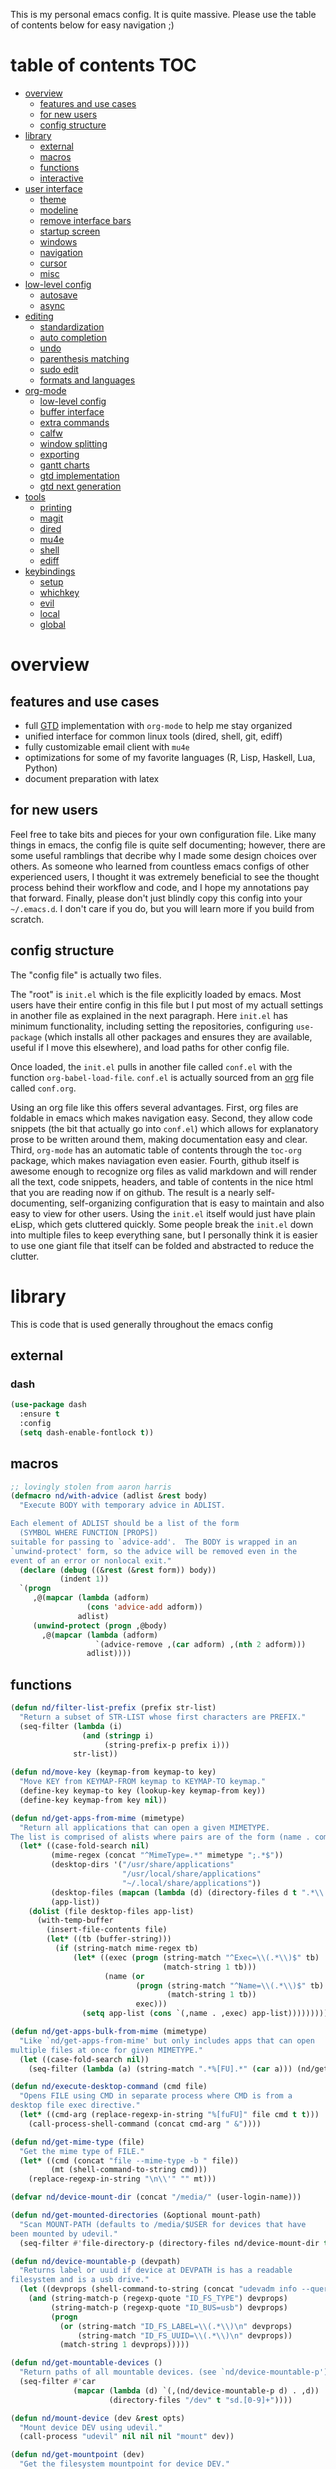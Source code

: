 This is my personal emacs config. It is quite massive. Please use the table of contents below for easy navigation ;)

* table of contents                                                     :TOC:
- [[#overview][overview]]
  - [[#features-and-use-cases][features and use cases]]
  - [[#for-new-users][for new users]]
  - [[#config-structure][config structure]]
- [[#library][library]]
  - [[#external][external]]
  - [[#macros][macros]]
  - [[#functions][functions]]
  - [[#interactive][interactive]]
- [[#user-interface][user interface]]
  - [[#theme][theme]]
  - [[#modeline][modeline]]
  - [[#remove-interface-bars][remove interface bars]]
  - [[#startup-screen][startup screen]]
  - [[#windows][windows]]
  - [[#navigation][navigation]]
  - [[#cursor][cursor]]
  - [[#misc][misc]]
- [[#low-level-config][low-level config]]
  - [[#autosave][autosave]]
  - [[#async][async]]
- [[#editing][editing]]
  - [[#standardization][standardization]]
  - [[#auto-completion][auto completion]]
  - [[#undo][undo]]
  - [[#parenthesis-matching][parenthesis matching]]
  - [[#sudo-edit][sudo edit]]
  - [[#formats-and-languages][formats and languages]]
- [[#org-mode][org-mode]]
  - [[#low-level-config-1][low-level config]]
  - [[#buffer-interface][buffer interface]]
  - [[#extra-commands][extra commands]]
  - [[#calfw][calfw]]
  - [[#window-splitting][window splitting]]
  - [[#exporting][exporting]]
  - [[#gantt-charts][gantt charts]]
  - [[#gtd-implementation][gtd implementation]]
  - [[#gtd-next-generation][gtd next generation]]
- [[#tools][tools]]
  - [[#printing][printing]]
  - [[#magit][magit]]
  - [[#dired][dired]]
  - [[#mu4e][mu4e]]
  - [[#shell][shell]]
  - [[#ediff][ediff]]
- [[#keybindings][keybindings]]
  - [[#setup][setup]]
  - [[#whichkey][whichkey]]
  - [[#evil][evil]]
  - [[#local][local]]
  - [[#global][global]]

* overview
** features and use cases
- full [[https://en.wikipedia.org/wiki/Getting_Things_Done][GTD]] implementation with =org-mode= to help me stay organized
- unified interface for common linux tools (dired, shell, git, ediff)
- fully customizable email client with =mu4e=
- optimizations for some of my favorite languages (R, Lisp, Haskell, Lua, Python)
- document preparation with latex
** for new users
Feel free to take bits and pieces for your own configuration file. Like many things in emacs, the config file is quite self documenting; however, there are some useful ramblings that decribe why I made some design choices over others. As someone who learned from countless emacs configs of other experienced users, I thought it was extremely beneficial to see the thought process behind their workflow and code, and I hope my annotations pay that forward. Finally, please don't just blindly copy this config into your =~/.emacs.d=. I don't care if you do, but you will learn more if you build from scratch.
** config structure
The "config file" is actually two files. 

The "root" is =init.el= which is the file explicitly loaded by emacs. Most users have their entire config in this file but I put most of my actuall settings in another file as explained in the next paragraph. Here =init.el= has minimum functionality, including setting the repositories, configuring =use-package= (which installs all other packages and ensures they are available, useful if I move this elsewhere), and load paths for other config file.

Once loaded, the =init.el= pulls in another file called =conf.el= with the function =org-babel-load-file=. =conf.el= is actually sourced from an [[https://en.wikipedia.org/wiki/Org-mode][org]] file called =conf.org=.

Using an org file like this offers several advantages. First, org files are foldable in emacs which makes navigation easy. Second, they allow code snippets (the bit that actually go into =conf.el=) which allows for explanatory prose to be written around them, making documentation easy and clear. Third, =org-mode= has an automatic table of contents through the =toc-org= package, which makes naviagation even easier. Fourth, github itself is awesome enough to recognize org files as valid markdown and will render all the text, code snippets, headers, and table of contents in the nice html that you are reading now if on github. The result is a nearly self-documenting, self-organizing configuration that is easy to maintain and also easy to view for other users. Using the =init.el= itself would just have plain eLisp, which gets cluttered quickly. Some people break the =init.el= down into multiple files to keep everything sane, but I personally think it is easier to use one giant file that itself can be folded and abstracted to reduce the clutter.
* library
This is code that is used generally throughout the emacs config
** external
*** dash
#+BEGIN_SRC emacs-lisp
(use-package dash
  :ensure t
  :config
  (setq dash-enable-fontlock t))
#+END_SRC
** macros
#+BEGIN_SRC emacs-lisp
;; lovingly stolen from aaron harris
(defmacro nd/with-advice (adlist &rest body)
  "Execute BODY with temporary advice in ADLIST.

Each element of ADLIST should be a list of the form
  (SYMBOL WHERE FUNCTION [PROPS])
suitable for passing to `advice-add'.  The BODY is wrapped in an
`unwind-protect' form, so the advice will be removed even in the
event of an error or nonlocal exit."
  (declare (debug ((&rest (&rest form)) body))
           (indent 1))
  `(progn
     ,@(mapcar (lambda (adform)
                 (cons 'advice-add adform))
               adlist)
     (unwind-protect (progn ,@body)
       ,@(mapcar (lambda (adform)
                   `(advice-remove ,(car adform) ,(nth 2 adform)))
                 adlist))))
#+END_SRC
** functions
#+BEGIN_SRC emacs-lisp
(defun nd/filter-list-prefix (prefix str-list)
  "Return a subset of STR-LIST whose first characters are PREFIX."
  (seq-filter (lambda (i)
                (and (stringp i)
                     (string-prefix-p prefix i)))
              str-list))

(defun nd/move-key (keymap-from keymap-to key)
  "Move KEY from KEYMAP-FROM keymap to KEYMAP-TO keymap."
  (define-key keymap-to key (lookup-key keymap-from key))
  (define-key keymap-from key nil))

(defun nd/get-apps-from-mime (mimetype)
  "Return all applications that can open a given MIMETYPE.
The list is comprised of alists where pairs are of the form (name . command)."
  (let* ((case-fold-search nil)
         (mime-regex (concat "^MimeType=.*" mimetype ";.*$"))
         (desktop-dirs '("/usr/share/applications"
                         "/usr/local/share/applications"
                         "~/.local/share/applications"))
         (desktop-files (mapcan (lambda (d) (directory-files d t ".*\\.desktop" t)) desktop-dirs))
         (app-list))
    (dolist (file desktop-files app-list)
      (with-temp-buffer
        (insert-file-contents file)
        (let* ((tb (buffer-string)))
          (if (string-match mime-regex tb)
              (let* ((exec (progn (string-match "^Exec=\\(.*\\)$" tb)
                                  (match-string 1 tb)))
                     (name (or
                            (progn (string-match "^Name=\\(.*\\)$" tb)
                                   (match-string 1 tb))
                            exec)))
                (setq app-list (cons `(,name . ,exec) app-list)))))))))

(defun nd/get-apps-bulk-from-mime (mimetype)
  "Like `nd/get-apps-from-mime' but only includes apps that can open
multiple files at once for given MIMETYPE."
  (let ((case-fold-search nil))
    (seq-filter (lambda (a) (string-match ".*%[FU].*" (car a))) (nd/get-apps-from-mime mimetype))))
    
(defun nd/execute-desktop-command (cmd file)
  "Opens FILE using CMD in separate process where CMD is from a 
desktop file exec directive."
  (let* ((cmd-arg (replace-regexp-in-string "%[fuFU]" file cmd t t)))
    (call-process-shell-command (concat cmd-arg " &"))))
  
(defun nd/get-mime-type (file)
  "Get the mime type of FILE."
  (let* ((cmd (concat "file --mime-type -b " file))
         (mt (shell-command-to-string cmd)))
    (replace-regexp-in-string "\n\\'" "" mt)))

(defvar nd/device-mount-dir (concat "/media/" (user-login-name)))

(defun nd/get-mounted-directories (&optional mount-path)
  "Scan MOUNT-PATH (defaults to /media/$USER for devices that have
been mounted by udevil."
  (seq-filter #'file-directory-p (directory-files nd/device-mount-dir t "^\\([^.]\\|\\.[^.]\\|\\.\\..\\)")))

(defun nd/device-mountable-p (devpath)
  "Returns label or uuid if device at DEVPATH is has a readable 
filesystem and is a usb drive."
  (let ((devprops (shell-command-to-string (concat "udevadm info --query=property " devpath))))
    (and (string-match-p (regexp-quote "ID_FS_TYPE") devprops)
         (string-match-p (regexp-quote "ID_BUS=usb") devprops)
         (progn
           (or (string-match "ID_FS_LABEL=\\(.*\\)\n" devprops)
               (string-match "ID_FS_UUID=\\(.*\\)\n" devprops))
           (match-string 1 devprops)))))

(defun nd/get-mountable-devices ()
  "Return paths of all mountable devices. (see `nd/device-mountable-p')."
  (seq-filter #'car
              (mapcar (lambda (d) `(,(nd/device-mountable-p d) . ,d))
                      (directory-files "/dev" t "sd.[0-9]+"))))

(defun nd/mount-device (dev &rest opts)
  "Mount device DEV using udevil."
  (call-process "udevil" nil nil nil "mount" dev))

(defun nd/get-mountpoint (dev)
  "Get the filesystem mountpoint for device DEV."
  (let ((mp (shell-command-to-string (concat "printf %s \"$(findmnt -n -o TARGET " dev ")\""))))
    (and (not (equal "" mp)) mp)))

(defun nd/print-args (orig-fun &rest args)
  "Prints ARGS of ORIG-FUN. Intended as :around advice."
  (print args)
  (apply orig-fun args))

(defun nd/plist-put-append (plist prop value &optional front)
  "Like `plist-put' but append VALUE to current values in PLIST for PROP.
If FRONT is t, append to the front of current values instead of the back."
  (let* ((cur (plist-get plist prop))
         (new (if front (append value cur) (append cur value))))
    (plist-put plist prop new)))

(defun nd/plist-put-list (plist prop value &optional front)
  "Like `plist-put' but append (list VALUE) to current values in PLIST for PROP.
If FRONT is t, do to the front of current values instead of the back."
  (let* ((cur (plist-get plist prop))
         (new (if front (append (list value) cur) (append cur (list value)))))
    (plist-put plist prop new)))

(defun nd/strip-string (str)
  "Remove text properties and trim STR and return the result."
  (when str (string-trim (substring-no-properties str))))
#+END_SRC
** interactive
#+BEGIN_SRC emacs-lisp
(defun nd/split-and-follow-horizontally ()
  "Split window horizontally and move focus."
  (interactive)
  (split-window-below)
  (balance-windows)
  (other-window 1))

(defun nd/split-and-follow-vertically ()
  "Split window vertically and move focus."
  (interactive)
  (split-window-right)
  (balance-windows)
  (other-window 1))
    
(defun nd/switch-to-previous-buffer ()
  "Switch the buffer to the last opened buffer."
  (interactive)
  (switch-to-buffer (other-buffer (current-buffer) 1)))
  
(defun nd/config-reload ()
  "Reloads main configuration file at runtime."
  (interactive)
  (org-babel-load-file nd/conf-main))

(defun nd/config-visit ()
  "Opens the main conf.org file (the one that really matters)."
  (interactive)
  (find-file nd/conf-main))

(defun nd/kill-current-buffer ()
  "Kill the current buffer."
  (interactive)
  (kill-buffer (current-buffer)))

(defun nd/close-all-buffers ()
  "Kill all buffers without regard for their origin."
  (interactive)
  (mapc 'kill-buffer (buffer-list)))

(defun nd/org-close-all-buffers ()
  "Kill all org buffers."
  (interactive)
  (mapc 'kill-buffer (org-buffer-list)))

(defun nd/open-urxvt ()
  "Launch urxvt in the current directory."
  (interactive)
  (let ((cwd (expand-file-name default-directory)))
    (call-process "urxvt" nil 0 nil "-cd" cwd)))
#+END_SRC
* user interface
The general look and feel, as well as interactive functionality
** theme
This theme has good functionality for many different modes without being over-the-top or overly complex. It also comes with an easy way to set custom colors.
#+BEGIN_SRC emacs-lisp
(use-package spacemacs-theme
  :ensure t
  :defer t
  :config
  (setq spacemacs-theme-custom-colors '((lnum . "#64707c"))))
#+END_SRC

Since I run emacs in [[https://www.gnu.org/software/emacs/manual/html_node/emacs/Emacs-Server.html][client/server]] mode, the loaded theme can change depending on if the client is a terminal or server (terminals have far fewer colors). This makes the theme reset when terminal is loaded before gui or vice versa.
#+BEGIN_SRC emacs-lisp
(defvar nd/theme 'spacemacs-dark)
(defvar nd/theme-window-loaded nil)
(defvar nd/theme-terminal-loaded nil)

;; required for emacsclient/daemon setup
(if (daemonp)
    (add-hook 'after-make-frame-functions
              (lambda (frame)
                (select-frame frame)
                (if (window-system frame)
                    (unless nd/theme-window-loaded
                      (if nd/theme-terminal-loaded
                          (enable-theme nd/theme)
                        (load-theme nd/theme t))
                      (setq nd/theme-window-loaded t))
                  (unless nd/theme-terminal-loaded
                    (if nd/theme-window-loaded
                        (enable-theme nd/theme)
                      (load-theme nd/theme t))
                    (setq nd/theme-terminal-loaded t)))))
  (progn
    (load-theme nd/theme t)
    (if (display-graphic-p)
        (setq nd/theme-window-loaded t)
      (setq nd/theme-terminal-loaded t))))
#+END_SRC
** modeline
This modeline goes along with the =spacemacs-theme=. It also has nice integration with =evil-mode= (see keybindings below).
#+BEGIN_SRC emacs-lisp
(use-package spaceline
  :ensure t
  :config
  (require 'spaceline-config)
  (setq powerline-default-separator 'arrow
        spaceline-buffer-size-p nil
        spaceline-buffer-encoding-abbrev-p nil)
  (spaceline-spacemacs-theme))

(line-number-mode 1)
(column-number-mode 1)
#+END_SRC
*** delight
I like to keep the modeline clean and uncluttered. This package prevents certain mode names from showing in the modeline (it also has support for =use-package= through the =:delight= keyword)
#+BEGIN_SRC emacs-lisp
(use-package delight
  :ensure t)
#+END_SRC
** remove interface bars
Emacs comes with some useless garbage by default. IMHO (in my haughty opinion), text editors should be boxes with text in them. No menu bars, scroll bars, or toolbars (and certainly no ribbons). 
#+BEGIN_SRC emacs-lisp
(tool-bar-mode -1)
(menu-bar-mode -1)
(scroll-bar-mode -1)
#+END_SRC
** startup screen
I don't need the startup screen; scratch buffer is fine. This may change in the future.
#+BEGIN_SRC emacs-lisp
(setq inhibit-startup-screen t)
#+END_SRC
** windows
*** popup windows
Some modes like to make popup windows (eg ediff). This prevents that.
#+BEGIN_SRC emacs-lisp
(setq pop-up-windows nil)
#+END_SRC
*** ace-window
This is an elegant window selector. It displays a number in the corner when activated, and windows may be chosen by pressing the corresponding number. Note that spacemacs fails to make the numbers look nice so the theme code is a workaround to make them smaller and prettier.
#+BEGIN_SRC emacs-lisp
(use-package ace-window
  :ensure t
  :config
  (setq aw-background t)
  (custom-set-faces '(aw-leading-char-face 
                      ((t (:foreground "#292b2e"
                           :background "#bc6ec5"
                           :height 1.0
                           :box nil))))))
#+END_SRC
** navigation
*** helm
One of the best packages for emacs. Helm is basically a search and completion engine (other exanples being =ido-mode= and =ivy-mode=) which is mainly used for finding files and selecting commands (which are obviously used often). It also integrates well with many other modes such as =evil-mode= and =org-mode=.
#+BEGIN_SRC emacs-lisp
(use-package helm
  :ensure t
  :delight
  :init
  (helm-mode 1)
  :config
  (setq helm-autoresize-max-height 0
        helm-autoresize-max-height 40
        helm-M-x-fuzzy-match t
        helm-buffers-fuzzy-matching t
        helm-recentf-fuzzy-match t
        helm-semantic-fuzzy-match t
        helm-imenu-fuzzy-match t
        helm-scroll-amount 8)
  (add-to-list 'display-buffer-alist
               `(,(rx bos "*helm" (* not-newline) "*" eos)
                 (display-buffer-in-side-window)
                 (inhibit-same-window . t)
                 (window-height . 0.4)))
  (helm-autoresize-mode 1)
  (require 'helm-config))
#+END_SRC
*** helm-swoop
#+BEGIN_SRC emacs-lisp
(use-package helm-swoop
  :ensure t)
#+END_SRC
*** avy
Allows jumping to any character in any window with a few keystrokes. Goodbye mouse :)
#+BEGIN_SRC emacs-lisp
  (use-package avy
    :ensure t
    :config
    (setq avy-background t))
#+END_SRC
** cursor
This makes a nice glowy effect on the cursor when switching window focus. Very elegant way of saving time in finding where you left off.
#+BEGIN_SRC emacs-lisp
(use-package beacon
  :ensure t
  :delight
  :init
  (beacon-mode 1))
#+END_SRC
** misc
*** line wrap
I don't like line wrap
#+BEGIN_SRC emacs-lisp
(set-default 'truncate-lines t)
#+END_SRC
*** smooth scrolling
This makes scrolling smoother
#+BEGIN_SRC emacs-lisp
(setq scroll-conservatively 100)
#+END_SRC
*** imagemagick
#+BEGIN_SRC emacs-lisp
(when (fboundp 'imagemagick-register-types)
  (imagemagick-register-types))
#+END_SRC
*** yes-no prompt
Some prompts require literal "yes" or "no" to decide action. Life is short and I would rather not waste keystrokes typing whole words. This makes all "yes/no" prompts only require "y" or "n."
#+BEGIN_SRC emacs-lisp
(defalias 'yes-or-no-p 'y-or-n-p)
#+END_SRC
* low-level config
General configuation for behind-the-scenes behavior
** autosave
Saving files continuously is actually really annoying and clutters my disk. Turn it off.
#+BEGIN_SRC emacs-lisp
(setq make-backup-files nil)
(setq auto-save-default nil)
#+END_SRC
** async
Allows certain processes to run in multithreaded manner. For things like IO this makes sense.
#+BEGIN_SRC emacs-lisp
(use-package async
  :ensure t
  :delight dired-async-mode
  :init
  (dired-async-mode 1))
#+END_SRC
* editing
For options that specifically affect programming or editing modes
** standardization
*** tabs and alignment
Who uses tabs in their programs? Make tabs actually equal 4 spaces. Also, alledgedly I could [[https://stackoverflow.blog/2017/06/15/developers-use-spaces-make-money-use-tabs/][make more money]] if I use spaces :)
#+BEGIN_SRC emacs-lisp
(setq-default indent-tabs-mode nil
              tab-width 4)
#+END_SRC
*** short column width
Alot of languages at least semi-adhere to the 80-characters-per-line rule. =fci-mode= displays a line as a guide for column width.
#+BEGIN_SRC emacs-lisp
(use-package fill-column-indicator
  :ensure t
  :config
  (setq fci-rule-use-dashes t)
  :hook
  (prog-mode . fci-mode))
#+END_SRC
*** spell checking
I use the built-in =flyspell-mode= to handle spellchecking. Obviously I am going to use =helm= when I spellcheck something.
#+BEGIN_SRC emacs-lisp
(use-package flyspell-correct-helm
  :ensure t
  :after (helm flyspell))
#+END_SRC

This will spell-check comments in programming languages.
#+BEGIN_SRC emacs-lisp
(add-hook 'prog-mode-hook #'flyspell-prog-mode)
(setq flyspell-issue-message-flag nil)
#+END_SRC

Since flyspell mode is enabled in so many buffers, use a short modeline alias.
#+BEGIN_SRC emacs-lisp
(delight 'flyspell-mode "λ" "flyspell")
#+END_SRC

Additionally, I want to automatically highlight errors whenever =flyspell-mode= is enabled.
#+BEGIN_SRC emacs-lisp
;; (add-hook 'flyspell-mode-hook 'flyspell-buffer)
#+END_SRC
*** syntax checking
Flycheck will highlight and explain syntax errors in code and formatting.
#+BEGIN_SRC emacs-lisp
(use-package flycheck
  :ensure t
  :hook
  (prog-mode . flycheck-mode)
  :config
  (setq flycheck-check-syntax-automatically '(save
                                              idle-change
                                              mode-enabled)
        flycheck-idle-change-delay 2
        flycheck-error-list-minimum-level 'warning
        flycheck-navigation-minimum-level 'warning)
  (delight 'flycheck-mode "γ" "flycheck"))
#+END_SRC
** auto completion
Company provides a dropdown of completion options. It has many backends which are configured in each language and format elsewhere.
#+BEGIN_SRC emacs-lisp
(use-package company
  :ensure t
  :delight " ©"
  :config
  (setq company-idle-delay 0
        company-minimum-prefix-length 3))
#+END_SRC
*** yasnippet
#+BEGIN_SRC emacs-lisp
(use-package yasnippet
  :ensure t)

(use-package yasnippet-snippets
  :ensure t
  :after yasnippet
  :hook
  ((prog-mode . yas-minor-mode))
  :config
  (yas-reload-all))
#+END_SRC
** undo
I find it weird that most programs do not have a tree-like tool to navigate undo information...because this is literally how most programs store this data.

=undo-tree= package adds a nice undo tree buffer to visualize history and also displays diffs to easily show what changed.
#+BEGIN_SRC emacs-lisp
(use-package undo-tree
  :ensure t
  :delight
  :config
  (setq undo-tree-visualizer-diff t)
  (global-undo-tree-mode))
#+END_SRC
** parenthesis matching
This color-codes matching parenthesis. Enable pretty much everywhere.
#+BEGIN_SRC emacs-lisp
(use-package rainbow-delimiters
  :ensure t
  :delight
  :hook
  ((prog-mode . rainbow-delimiters-mode)
   (inferior-ess-mode . rainbow-delimiters-mode)
   (ess-mode . rainbow-delimiters-mode)
   (LaTeX-mode . rainbow-delimiters-mode)
   (Tex-latex-mode . rainbow-delimiters-mode)))
#+END_SRC
Use pretty symbols (like lambda in lisp)
#+BEGIN_SRC emacs-lisp
(add-hook 'prog-mode-hook #'prettify-symbols-mode)
#+END_SRC
** sudo edit
Allows opening a file with sudo elevation.
#+BEGIN_SRC emacs-lisp
  (use-package sudo-edit
    :ensure t)
#+END_SRC
** formats and languages
*** Elisp
Elisp can use vanilla company with no plugins
#+BEGIN_SRC emacs-lisp
(add-hook 'emacs-lisp-mode-hook 'company-mode)
#+END_SRC
*** ESS (Emacs Speaks Statistics)
For me this means R but ess also supports S-plus, SAS, Stata, and other statistical black-magic languages. Note that ESS is not part of =prog-mode= so it must be added manually to hooks.

A few caveats when using =R=
- =ess-mode= requires a running R process for =company-mode= to work
- =flycheck-mode= requries =r-lintr=
#+begin_src emacs-lisp
(defun nd/init-ess-company ()
  "Set the company backends for ess modes."
  (setq-local company-backends '((company-R-objects company-R-args))))

(use-package ess
  :ensure t
  :init
  (load "ess-site")
  :hook
  ((ess-mode . flycheck-mode)
   (ess-mode . company-mode)
   (ess-mode . nd/init-ess-company)
   (ess-mode . prettify-symbols-mode)
   (ess-mode . fci-mode)

   (inferior-ess-mode . company-mode)
   (inferior-ess-mode . nd/init-ess-company)
   (inferior-ess-mode . prettify-symbols-mode))
  :config
  (setq inferior-R-args "--quiet --no-save"
        ess-history-file "session.Rhistory"
        ess-history-directory (substitute-in-file-name "${XDG_CONFIG_HOME}/r/")))
#+END_SRC
*** Python
#+BEGIN_SRC emacs-lisp
(elpy-enable)

;; make python tabs 4 chars
(add-hook 'python-mode-hook
      (lambda ()
        (setq indent-tabs-mode t)
        (setq tab-width 4)
        (setq python-offset 4)))
        
(setq python-shell-interpreter "ipython"
      python-shell-interpreter-args "--colors=Linux --profile=default")
#+END_SRC
*** Haskell
**** major mode and intero
Haskell is covered just with the basic major mode and intero (provides =company= and =flycheck=) which integrates well with stack.
#+BEGIN_SRC emacs-lisp
(use-package haskell-mode
  :ensure t
  :config
  (setq haskell-interactive-popup-errors nil))
  
(use-package intero
  :ensure t
  :after haskell-mode
  :hook
  (haskell-mode . intero-mode))
#+END_SRC
**** camelCase
The defacto style for haskell mandates camelcase, so use subword mode.
#+BEGIN_SRC emacs-lisp
(add-hook 'haskell-mode-hook #'subword-mode)
(delight 'subword-mode nil "subword")
#+END_SRC
*** TeX
**** AUCTeX
This is the official TeX (and friends) emacs package. I installed this outside of emacs on my system, so just need to load it here. Even if you do install through emacs, you will still need all the TeX packages which are bundled on Arch Linux through TeX-Live.
#+BEGIN_SRC emacs-lisp
(load "auctex.el" nil t t)
(require 'tex-mik)
#+END_SRC
**** external viewers
AUCTeX can launch external viewers to show compiled documents. I use Okular for PDFs.
#+BEGIN_SRC emacs-lisp
(setq TeX-view-program-selection '(((output-dvi has-no-display-manager)
                                    "dvi2tty")
                                   ((output-dvi style-pstricks)
                                    "dvips and gv")
                                   (output-dvi "xdvi")
                                   (output-pdf "Okular")
                                   (output-html "xdg-open")))
#+END_SRC
**** folding and outlining
I like how =org-mode= folds with the TAB key, so bring the same thing to AUCTeX here with =outline-magic=.
#+BEGIN_SRC emacs-lisp
(add-hook 'LaTeX-mode-hook (lambda () (outline-minor-mode 1)))
(add-hook 'Tex-latex-mode-hook (lambda () (outline-minor-mode 1)))

(use-package outline-magic
  :ensure t
  :after outline)
#+END_SRC

Also, the section fonts are too big by default. Now the sizes are all kept equal with hatchet, axe, and saw :)
#+BEGIN_SRC emacs-lisp
(setq font-latex-fontify-sectioning 'color)
#+END_SRC
**** auto completion
There are two backends which (kinda) complement each other. The =company-math= package should privide completion for math symbols and the =company-auctex= package should cover pretty much everything else.
#+BEGIN_SRC emacs-lisp
(defun nd/init-company-auctex ()
  "Set the company backends for auctex modes."
  (setq-local company-backends '((company-auctex-labels
                                  company-auctex-bibs
                                  company-auctex-macros
                                  company-auctex-symbols
                                  company-auctex-environments
                                  ;; company-latex-commands
                                  company-math-symbols-latex
                                  company-math-symbols-unicode))))

(use-package company-math
  :ensure t
  :after company
  :config
  (setq company-math-allow-unicode-symbols-in-faces '(font-latex-math-face)
        company-math-disallow-latex-symbols-in-faces nil))

(use-package company-auctex
  :ensure t
  :after (company company-math)
  :hook
  ((LaTeX-mode . company-mode)
   (LaTeX-mode . nd/init-company-auctex)
   (Tex-latex-mode . company-mode)
   (Tex-latex-mode . nd/init-company-auctex)))
#+END_SRC
**** syntax check
Flycheck should work out of the box.
#+BEGIN_SRC emacs-lisp
(add-hook 'LaTeX-mode-hook #'flycheck-mode)
(add-hook 'Tex-latex-mode-hook #'flycheck-mode)
#+END_SRC
**** spell check
Spell checking is important for prose
#+BEGIN_SRC emacs-lisp
(add-hook 'LaTeX-mode-hook (lambda () (flyspell-mode 1)))
#+END_SRC
**** line wrap
I like having my lines short and readable (also easier to git). Turn on autofill here and also make a nice vertical line at 80 chars (=visual-line-mode=).
#+BEGIN_SRC emacs-lisp
(defun nd/turn-on-auto-fill-maybe ()
  "Prompts user to turn on `auto-fill-mode'."
  (when (y-or-n-p "Activate Auto Fill Mode? ")
    (turn-on-auto-fill)))
  
(add-hook 'LaTeX-mode-hook #'nd/turn-on-auto-fill-maybe)
(add-hook 'LaTeX-mode-hook #'fci-mode)
#+END_SRC
**** BibTeX
***** database management
#+BEGIN_SRC emacs-lisp
(use-package ebib
  :ensure t
  :config
  (setq ebib-autogenerate-keys t
        ebib-uniquify-keys t))
#+END_SRC
***** citation search and insertion
Together, =org-ref= and =helm-bibtex= provide a nice pipeline to search a BibTex database and insert citations.
#+BEGIN_SRC emacs-lisp
(use-package org-ref
  :ensure t
  :after org
  :config
  (setq reftex-default-bibliography (expand-file-name "~/BibTeX/master.bib")
        org-ref-bibliography-notes (expand-file-name "~/BibTeX/notes.org")
        org-ref-default-bibliography (expand-file-name "~/BibTeX/master.bib")))
        
(use-package helm-bibtex
  :ensure t
  :after helm
  :config
  (setq bibtex-completion-bibliography (expand-file-name "~/BibTeX/master.bib")
        bibtex-completion-library-path (expand-file-name "~/BibTeX/pdf")
        bibtex-completion-pdf-field "File"))
#+END_SRC
*** CSS
Overlays hex color codes with matching colors in certain modes like css and html. 
#+BEGIN_SRC emacs-lisp
(use-package rainbow-mode
  :ensure t)
#+END_SRC
*** Markdown
Added support for standard markdown files. Also used in R-markdown.
#+BEGIN_SRC emacs-lisp
(use-package markdown-mode
  :ensure t)
#+END_SRC
*** polymode
This allows multiple modes in one buffer. This may sound totally crazy...but it actually is. Despite it's hackiness, it makes alot of sense for some situations such as R markdown which requires yaml, markdown, and R code in one buffer.
#+BEGIN_SRC emacs-lisp
(use-package polymode
  :ensure t
  :after markdown-mode
  :mode
  (("\\.Rmd\\'" . poly-markdown+r-mode)
   ("\\.rmd\\'" . poly-markdown+r-mode))
  :config
  (require 'poly-R)
  (require 'poly-markdown))
#+END_SRC
*** csv files
This adds support for csv files. Almost makes them editable like a spreadsheet. The lambda function enables alignment by default.
#+BEGIN_SRC emacs-lisp
(use-package csv-mode
  :ensure t
  :hook (csv-mode . (lambda () (csv-align-fields nil (point-min) (point-max)))))
#+END_SRC
* org-mode
** low-level config
*** modules
Org has several extensions in the form of loadable modules. =org-protocol= is used as a backend for external programs to communicate with =org-mode=. =org-habit= allows the habit todoitem which is used as a more flexible recurring task.
#+BEGIN_SRC emacs-lisp
(setq org-modules '(org-habit org-protocol))
(require 'org)
(require 'org-agenda)
(require 'org-protocol)
(require 'org-habit)
#+END_SRC
*** directory
I keep all my org files in one place.
#+BEGIN_SRC emacs-lisp
(setq org-directory "~/Org")
#+END_SRC
*** autosave
Save all org buffers 1 minute before the hour. 
#+BEGIN_SRC emacs-lisp
(defun nd/org-save-all-org-buffers ()
  "Save org buffers without confirmation or message (unlike default)."
  (save-some-buffers t (lambda () (derived-mode-p 'org-mode)))
  (when (featurep 'org-id) (org-id-locations-save)))

(run-at-time "00:59" 3600 #'nd/org-save-all-org-buffers)
#+END_SRC
** buffer interface
*** line wrap
I often write long, lengthy prose in org buffers, so use =visual-line-mode= to make lines wrap in automatic and sane manner.
#+BEGIN_SRC emacs-lisp
(add-hook 'org-mode-hook #'visual-line-mode)
(delight 'visual-line-mode nil 'simple)
#+END_SRC
*** indentation
By default all org content is squished to the left side of the buffer regardless of its level in the outline. This is annoying and I would rather have content indented based on its level just like most bulleted lists. This is what =org-indent-mode= does.
#+BEGIN_SRC emacs-lisp
(setq org-startup-indented t)
(delight 'org-indent-mode nil "org-indent")
#+END_SRC
*** special key behavior
TODO: These don't work in evil mode (using the usual line commands).
#+BEGIN_SRC emacs-lisp
(setq org-special-ctrl-a/e t
      org-special-ctrl-k t
      org-yank-adjusted-subtrees t)
#+END_SRC
*** bullets
These are just so much better to read
#+BEGIN_SRC emacs-lisp
(use-package org-bullets
  :ensure t
  :hook
  (org-mode . org-bullets-mode))
#+END_SRC
*** font height
The fonts in org headings bug me; make them smaller and less invasive.
#+BEGIN_SRC emacs-lisp
(add-hook 'org-mode-hook
          (lambda ()
            (let ((heading-height 1.15))
              (set-face-attribute 'org-level-1 nil :weight 'bold :height heading-height)
              (set-face-attribute 'org-level-2 nil :weight 'semi-bold :height heading-height)
              (set-face-attribute 'org-level-3 nil :weight 'normal :height heading-height)
              (set-face-attribute 'org-level-4 nil :weight 'normal :height heading-height)
              (set-face-attribute 'org-level-5 nil :weight 'normal :height heading-height))))
#+END_SRC
*** src blocks
Enable shortcuts for embedding code in org text bodies.
#+BEGIN_SRC emacs-lisp
(setq org-src-window-setup 'current-window
      org-src-fontify-natively t
      org-edit-src-content-indentation 0)

(add-to-list 'org-structure-template-alist
             '("el" "#+BEGIN_SRC emacs-lisp\n?\n#+END_SRC"))
#+END_SRC
*** todo insertion
Make todo insertion respect contents
#+BEGIN_SRC emacs-lisp
(setq org-insert-heading-respect-content t)
#+END_SRC
*** table of contents
Since I use org mode as my config file, makes sense to have a table of contents so others can easily naviagate this crazy empire I have created :)
#+BEGIN_SRC emacs-lisp
(use-package toc-org
  :ensure t
  :hook
  (org-mode . toc-org-mode))
#+END_SRC
*** column view
#+BEGIN_SRC emacs-lisp
  (setq org-columns-default-format
        "%25ITEM %4TODO %TAGS %5Effort{:} %DELEGATE(DEL)")

  (set-face-attribute 'org-column nil :background "#1e2023")
  ;; org-columns-summary-types
#+END_SRC
** extra commands
*** org buffer
Some useful additional commands for org buffers.
#+BEGIN_SRC emacs-lisp
(defun nd/mark-subtree-keyword (new-keyword &optional exclude)
  "Mark all tasks in a subtree with NEW-KEYWORD unless original
keyword is in the optional argument EXCLUDE."
  (let ((subtree-end (save-excursion (org-end-of-subtree t))))
    (if (not (listp exclude))
        (error "exlude must be a list if provided"))
    (save-excursion
      (while (< (point) subtree-end)
        (let ((keyword (nd/is-todoitem-p)))
          (if (and keyword (not (member keyword exclude)))
              (org-todo new-keyword)))
        (outline-next-heading)))))

(defun nd/mark-subtree-done ()
  "Mark all tasks in subtree as DONE unless they are already CANC."
  (interactive)
  (nd/mark-subtree-keyword "DONE" '("CANC")))

(defun nd/org-clone-subtree-with-time-shift (n &optional shift)
  "Like `org-clone-subtree-with-time-shift' except it resets checkboxes
and reverts all todo keywords to TODO."
  (interactive "nNumber of clones to produce: ")
    
  (let ((shift (or (org-entry-get nil "TIME_SHIFT" 'selective)
                   (read-from-minibuffer
                    "Date shift per clone (e.g. +1w, empty to copy unchanged): "))))
    (condition-case err
        (progn
          (save-excursion
            ;; clone once and reset
            (org-clone-subtree-with-time-shift 1 shift)
            (org-forward-heading-same-level 1 t)
            (org-reset-checkbox-state-subtree)
            (nd/mark-subtree-keyword "TODO")
            (call-interactively 'nd/org-log-delete)
            (org-cycle)
            ;; clone reset tree again if we need more than one clone
            (if (> n 1)
                (let ((additional-trees (- n 1)))
                  (org-clone-subtree-with-time-shift additional-trees shift)
                  (dotimes (i additional-trees)
                    (org-forward-heading-same-level 1 t)
                    (org-cycle))))))
      (error (message "%s" (error-message-string err))))))

(defun nd/org-log-delete ()
  "Delete logbook drawer of subtree."
  (interactive)
  (save-excursion
    (goto-char (org-log-beginning))
    (when (save-excursion
            (save-match-data
              (beginning-of-line 0)
              (search-forward-regexp org-drawer-regexp)
              (goto-char (match-beginning 1))
              (looking-at "LOGBOOK")))
      (org-mark-element)
      (delete-region (region-beginning) (region-end))
      (org-remove-empty-drawer-at (point)))))

(defun nd/org-delete-subtree ()
  "Delete the entire subtree under the current heading without sending to kill ring."
  (interactive)
  (org-back-to-heading t)
  (delete-region (point) (+ 1 (save-excursion (org-end-of-subtree)))))

#+END_SRC
*** org agenda
These are executed directly from agenda views and affect their source org buffers. The trick is that all of them must somehow go back to the heading to which they allude, execute, then update the agenda view with whatever changes have been made.
#+BEGIN_SRC emacs-lisp
(defmacro nd/org-agenda-cmd-wrapper (get-head &rest body)
  "Wraps commands in BODY in necessary code to allow commands to be
called from the agenda buffer. Particularly, this wrapper will
navigate to the original header, execute BODY, then update the agenda
buffer."
  '(org-agenda-check-no-diary)
  `(let* ((hdmarker (or (org-get-at-bol 'org-hd-marker)
			           (org-agenda-error)))
	     (buffer (marker-buffer hdmarker))
	     (pos (marker-position hdmarker))
	     (inhibit-read-only t)
	     newhead)
    (org-with-remote-undo buffer
	  (with-current-buffer buffer
	    (widen)
	    (goto-char pos)
	    (org-show-context 'agenda)
        ,@body
	    (when ,get-head (setq newhead (org-get-heading))))
	  (if ,get-head
          (org-agenda-change-all-lines newhead hdmarker)
        (org-agenda-redo))
	  (beginning-of-line 1))))
  
(defun nd/org-agenda-toggle-checkbox ()
  "Toggle checkboxes in org agenda view using `org-toggle-checkbox'."
  (interactive)
  (nd/org-agenda-cmd-wrapper
   t
   (call-interactively #'org-toggle-checkbox)))

(defun nd/org-agenda-clone-subtree-with-time-shift ()
  "Apply `nd/org-clone-subtree-with-time-shift' to an agenda entry.
It will clone the last entry in the selected subtree."
  (interactive)
  (nd/org-agenda-cmd-wrapper
   nil
   (org-end-of-subtree)
   (call-interactively #'nd/org-clone-subtree-with-time-shift)))

(defun nd/org-agenda-delete-subtree ()
  "Apply `nd/org-delete-subtree' to an agenda entry."
  (interactive)
  (nd/org-agenda-cmd-wrapper
   nil
   (call-interactively #'nd/org-delete-subtree)))
#+END_SRC
** calfw
This is a nifty calendar...sometimes way faster than the agenda buffer for looking at long term things.
#+BEGIN_SRC emacs-lisp
(use-package calfw
  :ensure t
  :config
  (setq cfw:fchar-junction ?╋
        cfw:fchar-vertical-line ?┃
        cfw:fchar-horizontal-line ?━
        cfw:fchar-left-junction ?┣
        cfw:fchar-right-junction ?┫
        cfw:fchar-top-junction ?┯
        cfw:fchar-top-left-corner ?┏
        cfw:fchar-top-right-corner ?┓))

(use-package calfw-org
  :ensure t
  :after calfw
  :config
  (setq cfw:org-agenda-schedule-args
        '(:deadline :timestamp)))
#+END_SRC
** window splitting
Org mode is great and all, but the windows never show up in the right place. The solutions here are simple, but have the downside that the window sizing must be changed when tags/capture templates/todo items are changed. This is because the buffer size is not known at window creation time and I didn't feel like making a function to predict it
*** todo selection
I only need a teeny tiny window below my current window for todo selection
#+BEGIN_SRC emacs-lisp
(defun nd/org-todo-position (buffer alist)
  (let ((win (car (cl-delete-if-not
                   (lambda (window)
                     (with-current-buffer (window-buffer window)
                       (memq major-mode
                             '(org-mode org-agenda-mode))))
                   (window-list)))))
    (when win
      (let ((new (split-window win -4 'below)))
        (set-window-buffer new buffer)
        new))))

(defun nd/org-todo-window-advice (orig-fn)
  "Advice to fix window placement in `org-fast-todo-selection'."
  (let  ((override '("\\*Org todo\\*" nd/org-todo-position)))
    (add-to-list 'display-buffer-alist override)
    (nd/with-advice
        ((#'org-switch-to-buffer-other-window :override #'pop-to-buffer))
      (unwind-protect (funcall orig-fn)
        (setq display-buffer-alist
              (delete override display-buffer-alist))))))

(advice-add #'org-fast-todo-selection :around #'nd/org-todo-window-advice)
#+END_SRC
*** tag selection
By default, the tag selection window obliterates all but the current window...how disorienting :/
#+BEGIN_SRC emacs-lisp
(defun nd/org-tag-window-advice (orig-fn current inherited table &optional todo-table)
  "Advice to fix window placement in `org-fast-tags-selection'."
  (nd/with-advice
      ((#'delete-other-windows :override #'ignore)
       ;; pretty sure I just got lucky here...
       (#'split-window-vertically :override #'(lambda (&optional size)
                                                (split-window-below (or size -9)))))
    (unwind-protect (funcall orig-fn current inherited table todo-table))))

(advice-add #'org-fast-tag-selection :around #'nd/org-tag-window-advice)
#+END_SRC
*** capture
Capture should show up in the bottom of any currently active buffer
#+BEGIN_SRC emacs-lisp
(defun nd/org-capture-position (buffer alist)
  (let ((new (split-window (get-buffer-window) -14 'below)))
    (set-window-buffer new buffer)
    new))

(defun nd/org-capture-window-advice (orig-fn table title &optional prompt specials)
  "Advice to fix window placement in `org-capture-select-template'."
  (let  ((override '("\\*Org Select\\*" nd/org-capture-position)))
    (add-to-list 'display-buffer-alist override)
    (nd/with-advice
        ((#'org-switch-to-buffer-other-window :override #'pop-to-buffer))
      (unwind-protect (funcall orig-fn table title prompt specials)
        (setq display-buffer-alist
              (delete override display-buffer-alist))))))

(advice-add #'org-mks :around #'nd/org-capture-window-advice)
#+END_SRC
** exporting
*** latex to pdf command
Use =latexmk= instead of =pdflatex= as it is more flexible and doesn't require running the process zillion times just to make a bibliography work. Importantly, add support here for BibTeX as well as the custom output directory (see below).
#+BEGIN_SRC emacs-lisp
(setq org-latex-pdf-process (list "latexmk -output-directory=%o -shell-escape -bibtex -f -pdf %f"))
#+END_SRC
*** custom output directory
By default org export files to the same location as the buffer. This is insanity and clutters my org directory with =.tex= and friends. Force org to export to a separate location.
#+BEGIN_SRC emacs-lisp
(defvar nd/org-export-publishing-directory
  (expand-file-name "org-exports" (getenv "XDG_CACHE_HOME"))
  "The target directory to for all org exports.")

(defun nd/org-export-output-file-name (orig-fun extension &optional subtreep pub-dir)
  "Change the target export directory for org exports."
  (unless pub-dir
    (setq pub-dir nd/org-export-publishing-directory)
    (unless (file-directory-p pub-dir)
      (make-directory pub-dir)))
  (apply orig-fun extension subtreep pub-dir nil))

(advice-add 'org-export-output-file-name :around #'nd/org-export-output-file-name)
#+END_SRC
*** html5
The default is XHTML for some reason (which few use and makes certain barbaric word processors complain). Use the much-superior html5.
#+BEGIN_SRC emacs-lisp
(setq org-html-doctype "html5")
#+END_SRC
** gantt charts
This is custom, non-MELPA package, so it must be loaded manually. See [[https://github.com/swillner/org-gantt/blob/master/org-gantt-manual.org][here]] for guide.
#+BEGIN_SRC emacs-lisp
(add-to-list 'load-path "~/.emacs.d/untracked/org-gantt/")
(require 'org-gantt)
#+END_SRC

It is also useful to define a block template for gantt chart creation
#+BEGIN_SRC emacs-lisp
(add-to-list 'org-structure-template-alist
             '("og" "#+BEGIN: org-gantt-chart\n?\n#+END"))
#+END_SRC
** gtd implementation
*** overview
This section is meant to be a big-picture overview of how GTD works in this setup. For specifics, see each section following this for further explanation and code. I should also say that most of the ideas for the code came from [[http://doc.norang.ca/org-mode.html#OrgFileStructure][Bernt Hansen's]] very detailed guide.
**** workflow
GTD as described in its [[https://en.wikipedia.org/wiki/Getting_Things_Done][original form]] is divided into five steps as explained further below. Here I attempt to explain how I implement each of these into =org-mode=.
***** collect
The whole point of GTD is to get stuff out of one's head, and this is purpose of the /collect/ step. Basically if a thought or task pops in my head or interrupts me, I record it somewhere. These thoughts can happen any time and anywhere, so it is important to keep them out of consciousness so that I can concentrate on whatever I am doing.

When =org-mode= is in front of me, I use =org-capture= (see below for =org-capture-templates=). The "things" that could be collected include anything from random ideas, things I remember to do, appointments I need to attend, etc. I also capture emails with =mu4e= (which links to =org-mode= through =org-protocol=). Everythign collected with =org-capture= gets sent to a dedicated file where I deal with it later (see /process/ step).

When =org-mode= is not in front of me, I record my thoughts in the Orgzly app on my android. It doesn't really sync so I transfer everything manually.
***** process
Collecting only records things; it doesn't make decisions. The point of the /process/ step is to decide if the task/note is worth my time and when. This involves several key questions.

The first question to ask is if the task is actionable. If yes, it gets moved to a project file or a general task file. If not, I ask it can either be moved to the "incubator" (a place for things I might do), be moved any number of reference files (for storing inportant information), or flat-out deleted if I think it is stupid or no longer relevant.

In =org-mode= these decisions are made and recorded by moving headings between files with =org-refile=. To facilitate this process I have an agenda view to filter out captured tasks. From there it is easy to refile to wherever the headers need to go.

This step happens daily along with /organize/ below.
***** organize
The /organize/ step is basically the second half of the /process/ step (I honestly think of these as a single task because that's how they are implemented in =org-mode=, but the original GTD workflow describes them seperately).

After refiling with =org-refile=, the next step is to add any remaining meta information to each task, which is later used to decide what to do and when. This information includes context, effort, delegation, and timestamps. In the case of projects this also includes choosing a NEXT tasks if one hasn't been chosen already. 

Delegation (assingning something to someone else) is simple and is represented by a simple property which is filled with the initials of the person doing the work. It filter and view this with =org-columns= and =org-agenda-columns=.

When tasks don't have a specific date, GTD outlines a four-criteria model for deciding what to do: context, required time, available energy, and priority. Context describes required locations and resources for tasks, and I represent them with tags (see =org-tags-alist=). Required time is represented by the =Effort= property (see =org-default-properties= below). Available energy is subjective and not represented in =org-mode=. Priority is again represented with tags, here chosen from one of seven "life categories."

In assigning timestamps, =org-mode= offers several possibilities out of the box. Putting a plain active timestamp denotes an appointment (something at which I need to show up). A scheduled timestamp denotes a task that I want to work on starting at a certain time. A deadline denotes a task that must be finished by a certain time. I try to only use these for "hard" times as anything "soft" risks me not fulfilling to the timestamp and hence diminishing the value of timestamps in general.

I have three main agenda views for handling this. The first is a daily view that shows the tasks needed for today, including anything with a timestamp. The second has all tasks that are not timestamps (eg things that can be done at any time). The third is a project view that shows the top level headings for collections of tasks (this is where I find any projects that need a NEXT task).

The /organize/ step may seem like it requires alot of work but luckily =org-mode= allows enough automation that some of this meta information can be added in the /collect/ and /process/ phases. For instance, timestamps and tags can be added (forcibly) in =org-capture= depending on what template is used. Furthermore, the priority tag and some context tags are added when the task is refiled to its proper file or project; this happens via tag inheritance, defined at either the file level or a parent heading (for instance, a computer-related tasks may be filed under =environmental/computer= where =environment= has the =_env= tag and =computer= has the =#laptop= tag).
***** review
In order to keep the entire workflow moving smoothly, it is necessary to do a high-level /review/. 

This happens weekly and involves several things.
- Scheduling important tasks and resolve conflicts. For this I use =calfw= (basically a calendar) to look at the next week and check if anything overlaps and move things around. I also "reload" repeater tasks using =nd/org-clone-subtree-with-timeshift=.
- Moving tasks to the archive as they are available. This keeps =org-mode= fast and uncluttered.
- Reviewing the incubator and moving tasks out that I actually decide to do.
- Reviewing reference material and moving it to appropriate tasks.
- Assessing projects based on their status (see below for the definition of "status"). Ideally all projects are "active," and if they are not I try to make them active by assigning NEXT.

I have specialized agenda views and commands for facilitating all of this.
***** execute
/Execute/ involves doing the predefined work laid out in the previous four steps. Generally I work through two agenda views (in order). The first being all my tasks that need to get done in the day, and the second being all tasks with no specific timestamp.

Besides physically doing the tasks here, the other special thing in =org-mode= that I use is clocking. In addition to tracking time spent, it also encourages clean breaks between tasks (eg no multitasking).
**** file hierarchy and structure
All org files are kept in one place (see =org-directory=). This is futher subdivided into directories for project (as per terms and definitions, these are any tasks that involve at least on subtask) and reference files. At the top level are files for incubated tasks, captured tasks, and catchall general tasks (which also includes small projects that don't fit anywhere else).

In order to make sorting easier and minimize work during processing, the files are further subdivided using tags at the file level and heading level that will automatically categorize tasks when they are refiled to a certain location. For example, some project may be to create a computer program, so I would set =#+FILETAGS: #laptop= because every task in this project will require a laptop. See the tags section below for more information on tags.
**** repetition
This deserves special attention because it comprises a significant percentage of tasks I do (and likely everyone does). I personally never liked the org's repeated task functionality. It is way too temporally rigid to be useful to me, and offers very little flexibility in mutating a task as it moves forward. Habits (which I use) are a partial fix for the first problem but do not aleviate the mutability problem.

My (somewhat convoluted) solution was to use =org-clone-subtree-with-time-shift=, which creates an easy way to make repeated tasks from some template, but also allows modification. The only problem with the vanilla implementation is that it lacks automation and agenda-block awareness (they all get treated as regular tasks which I don't want). This is partially fixed with my own =nd/org-clone-subtree-with-time-shift= which automaticlly resets tasks which are cloned (eg clearing checkboxes and resetting todo state). The remainding problems I fixed by defining several properties to be applied to repeated groupings under a heading (see properties).

The first property is called =PARENT_TYPE= and has two values =iterator= and =periodical=. The first applies to repeated tasks and second which applies to timestamped headings such as appointments. These are mostly useful for agenda sorting, where I have views specifically for managing repeated tasks. The second property is =TIME_SHIFT=; =nd/org-clone-subtree-with-time-shift= is aware of this value and automatically shifts cloned tasks accordingly if available.

In practice, I use this for tasks like workouts, paying bills, maintenance, grocery shopping, work meetings, GTD reviews, etc. These are all *almost* consistent but may change slightly in their timing, action items, effort, context, etc. If any of these change, it is easy enough to modify one heading without disrupting the rest.

In an org tree these look like this:
#+BEGIN_SRC org
***** clean room
:PROPERTIES:
:PARENT_TYPE: iterator
:TIME_SHIFT: +1m
:END:
****** DONE clean room [0/2]
CLOSED: [2018-11-21 Wed 22:13] SCHEDULED: <2018-10-29 Mon>
:PROPERTIES:
:Effort:   0:15
:END:
- [ ] vacuum
- [ ] throw away trash
****** TODO clean room [0/2]
SCHEDULED: <2018-11-29 Thu>
:PROPERTIES:
:Effort:   0:30
:END:
- [ ] vacuum room
- [ ] throw away trash
#+END_SRC
**** block agenda views
The heart of this implementation is an army of block agenda views (basically filters on the underlying org trees that bring whatever I need into focus). These have become tailored enough to my workflow that I don't even use the built-in views anymore (I also have not found an "easy" way to turn these off). Besides projects, these agenda views are primarily driven using skip functions.
***** projects
When it comes to the agenda view, I never liked how org-mode by default handled "projects" (see how that is defined in "terms and definitions"). It mostly falls short because of the number of todo keywords I insist on using. The solution I implemented was to used "statuscodes" (which are just keywords in lisp) to define higher-level descriptions based on the keyword content of a project. For example a "stuck" project (with statuscode =:stuck=) is a project with only =TODO= keywords. Adding a =NEXT= status turns the statuscode to =:active=. Likewise =WAIT= makes =:waiting=. This seems straightforward, except that =NEXT= trumps =WAIT=, =WAIT= trumps =HOLD=, etc. Furthermore, there are errors I wish to catch to ensure subtrees get efficiently cleaned out, such as a project heading with =DONE= that still has a =TODO= underneath. 

I used to take care of this problem with lots of skip functions, but it turned out to be unmaintainable and offered poor performance (eg if I wanted a block agenda for =N= statuscodes, I needed to scan the entire org tree =N= times). A far easier way to implement this was to embed the statuscodes in text properties in each agenda line, which could then be sorted and the prefix string formatted with the status code for identification in the block agenda view. Since this only requires one block, it only requires one scan, and is very fast.
***** repeaters
Similarly to projects, repeaters (eg iterators and periodicals) are assessed via a statuscode (after all they are a group of headings and thus depending on the evaluation of todo keywoards and timestamps in aggregate). These prove much simpler than projects as essentially all I need are codes for uninitialized (there is nothing in the repeater), empty (all subheadings are in the past and therefore irrelevant), and active (there are some subtasks in the future).
**** terms and definitions
These conventions are used throughout to be precise when naming functions/variables and describing their effects
***** headings
- heading: the topmost part after the bullet in an org outline. Org-mode cannot seem to make up it's mind in calling it a header, heading, or headline, so I picked heading
- todoitem: any heading with a todo keyword
- task: a todoitem with no todoitem children
  - atomic: further specifies that the task is not part of a project
- project: a todoitem with that has todoitem children or other projects
  - status(code): a keyword used to describe the overall status of a project. See skip functions in the block agenda section for their implementation.
***** time
- stale: refers to timestamps that are in the past/present
  - archivable: further specifies that the timestamp is older than some cutoff that defines when tasks can be archived (usually 30 days)
- fresh: refers to timestamps that are in the future
*** todo states
**** sequences
These keywords are used universally for all org files (see below on quick explanation for each, they are all quite straightforward). Note that projects have a more specific meaning for these keywords in defining project status (see the library of agenda function). Also, it looks way better in the agenda buffer when they are all the same number of chars. 

In terms of logging, I like to record the time of each change upon leaving any state, and I like recording information in notes when waiting, holding, or canceling (as these usually have some external trigger or barrier that should be specified).
#+BEGIN_SRC emacs-lisp
(setq org-todo-keywords
      '((sequence
         ;; default undone state
         "TODO(t/!)"

         ;; undone but available to do now (projects only)
         "NEXT(n/!)" "|"

         ;; done and complete
         "DONE(d/!)")

        (sequence
         ;; undone and waiting on some external dependency
         "WAIT(w@/!)"
         
         ;; undone but signifies tasks on which I don't wish to focus at the moment
         "HOLD(h@/!)" "|"

         ;; done but not complete
         "CANC(c@/!)")))
#+END_SRC
**** colors
Aesthetically, I like all my keywords to have bold colors.
#+BEGIN_SRC emacs-lisp
(setq   org-todo-keyword-faces
      '(("TODO" :foreground "light coral" :weight bold)
        ("NEXT" :foreground "khaki" :weight bold)
        ("DONE" :foreground "light green" :weight bold)
        ("WAIT" :foreground "orange" :weight bold)
        ("HOLD" :foreground "violet" :weight bold)
        ("CANC" :foreground "deep sky blue" :weight bold)))
#+END_SRC
*** tags
**** alist
I use tags for agenda filtering (primarily for GTD contexts, see below). Each tag here starts with a symbol to define its group (note, only the special chars "_", "@", "#", and "%" seem to be allowed; anything else will do weird things in the hotkey prompt). Some groups are mutually exclusive. By convention, any tag not part of these groups is ALLCAPS (not very common) and set at the file level. 
#+BEGIN_SRC emacs-lisp
(setq org-tag-alist
      ;; (@) gtd location context
      '((:startgroup)
        ("@errand" . ?e)
        ("@home" . ?h)
        ("@work" . ?w)
        ("@travel" . ?r)
        (:endgroup)
        
        ;; (#) gtd resource context 
        ("#laptop" . ?l)
        ("#tcult" . ?t)
        ("#phone" . ?p)
        
        ;; (%) misc tags 
        ;; denotes reference information
        ("%note" . ?n)
        
        ;; incubator
        ("%inc" . ?i)
        
        ;; denotes tasks that need further subdivision to turn into true project
        ("%subdiv" . ?s)
        
        ;; catchall to mark important headings, usually for meetings
        ("%flag" . ?f)
        
        ;; (_) life categories, used for gtd priorities
        (:startgroup)
        ("_env" . ?E) ;; environmental
        ("_fin" . ?F) ;; financial
        ("_int" . ?I) ;; intellectual
        ("_met" . ?M) ;; metaphysical
        ("_phy" . ?H) ;; physical
        ("_pro" . ?P) ;; professional
        ("_rec" . ?R) ;; recreational
        ("_soc" . ?S) ;; social
        (:endgroup)))
#+END_SRC
**** colors
Each group also has its own color, defined by its prefix symbol.
#+BEGIN_SRC emacs-lisp
(defun nd/add-tag-face (fg-name prefix)
  "Adds list of cons cells to org-tag-faces with foreground set to fg-name.
  Start and end specify the positions in org-tag-alist which define the tags
  to which the faces are applied"
  (dolist (tag (nd/filter-list-prefix prefix (mapcar #'car org-tag-alist)))
    (push `(,tag . (:foreground ,fg-name)) org-tag-faces)))

(setq org-tag-faces '())

(nd/add-tag-face "PaleGreen" "@")
(nd/add-tag-face "SkyBlue" "#")
(nd/add-tag-face "PaleGoldenrod" "%")
(nd/add-tag-face "violet" "_")
#+END_SRC
*** properties
The built-in =effort= is used as the fourth and final homonymous GTD context (the other three being covered above using tags). It is further restricted with =Effort_All= to allow easier filtering in the agenda.

Also here are the properties for repeated tasks and a few others (see comments in code).
#+BEGIN_SRC emacs-lisp
(mapc (lambda (i) (add-to-list 'org-default-properties i))
      ;; defines a repeater group
      '("PARENT_TYPE"
        ;; defines the time shift for repeater groups

        "TIME_SHIFT"
        ;; assigns another person/entity to a task (experimental)

        "DELEGATE"

        ;; defines a goal
        "GOAL"

        ;; date of header creation
        "CREATED"))

(setq org-global-properties
      '(("PARENT_TYPE_ALL" . "periodical iterator")
        ("Effort_ALL" . "0:05 0:15 0:30 1:00 1:30 2:00 3:00 4:00 5:00 6:00"))

      org-use-property-inheritance
      '("PARENT_TYPE" "TIME_SHIFT"))
#+END_SRC
*** capture
**** templates
As per Bernt's guide, capture is meant to be fast. The dispatcher is bound to =F2= (see keybindings section) which allows access in just about every mode and brings a template up in two keystrokes.
#+BEGIN_SRC emacs-lisp
(defun nd/org-timestamp-future (days)
  "Inserts an active org timestamp DAYS after the current time."
  (format-time-string (org-time-stamp-format nil)
                      (time-add (current-time) (days-to-time 1))))

(let ((capfile "~/Org/capture.org"))
  (setq org-capture-templates
        ;; regular TODO task
        `(("t" "todo" entry (file ,capfile)
           "* TODO %?\n")

          ;; for useful reference information that may be grouped with tasks
          ("n" "note" entry (file ,capfile)
           "* %?  :\\%note:\n%U\n")

          ;; for non-actionable events that happen at a certain time
          ("a" "appointment" entry (file ,capfile)
           "* %?\n%U\n%^t\n")

          ;; like appointment but multiple days
          ("s" "appointment-span" entry (file ,capfile)
           "* %?\n%U\n%^t--%^t\n")

          ;; task with a deadline
          ("d" "deadline" entry (file ,capfile)
           "* TODO %?\nDEADLINE: %^t\ndeliverable:\n%U\n")

          ;; for converting mu4e emails to tasks, defaults to next-day deadline
          ("e" "email" entry (file ,capfile)
           "* TODO Respond to %:fromname; Re: %:subject  :#laptop:\nDEADLINE: %(nd/org-timestamp-future 1)\n%a\n")

          ;; for interruptions that produce useful reference material
          ("m" "meeting" entry (file ,capfile)
           "* meeting with%?  :\\%note:\n%U\n")

          ;; for capturing web pages with web browser
          ("p" "org-protocol" entry (file ,capfile)
           "* %^{Title} :\\%note:\n%u\n#+BEGIN_QUOTE\n%i\n#+END_QUOTE"
           :immediate-finish t)

          ;; or capturing links with web browser
          ("L" "org-protocol link" entry (file ,capfile)
           "* %^{Title} :\\%note:\n[[%:link][%:description]]\n%U"
           :immediate-finish t))))
#+END_SRC
**** insert mode
To save one more keystroke (since I use evil mode), trigger insert mode upon opening capture template.
#+BEGIN_SRC emacs-lisp
(add-hook 'org-capture-mode-hook (lambda () (evil-append 1)))
#+END_SRC
*** refile
Refile (like capture) should be fast, and I search all org file simultaneously using helm (setting =org-outline-path-complete-in-steps= to =nil= makes search happen for entire trees at once and not just the current level). Refiling is easiest to do from a block agenda view (see below) where headings can be moved in bulk.
#+BEGIN_SRC emacs-lisp
(setq org-refile-targets '((nil :maxlevel . 9)
                           ("~/Org/reference/idea.org" :maxlevel . 9)
                           (org-agenda-files :maxlevel . 9))
      org-refile-use-outline-path t
      org-outline-path-complete-in-steps nil
      org-refile-allow-creating-parent-nodes 'confirm
      org-indirect-buffer-display 'current-window)
#+END_SRC

Prevent accidental refiling under tasks with done keywords
#+BEGIN_SRC emacs-lisp
(setq org-refile-target-verify-function
      (lambda () (not (member (nth 2 (org-heading-components)) org-done-keywords))))

;; TODO this no work, although does work if var is global
;; redfining the targets works for now
(add-hook 'org-agenda-mode-hook
          (lambda ()
            (when (equal (buffer-name) "*Org Agenda(A)*")
              (setq-local org-refile-targets
                          '(("~/Org/journal/goals.org" :maxlevel . 9))))))
;;                           (lambda () (when (org-entry-get nil "GOAL") t))))))
;; (setq org-refile-targets '((nil :maxlevel . 9)
;;                            ("~/Org/reference/idea.org" :maxlevel . 9)
;;                            ("~/Org/journal/goals.org" :maxlevel . 9)
;;                            (org-agenda-files :maxlevel . 9))
#+END_SRC
*** clocking
**** general
Clocking is still new and experimental (I'm not a ninja like Bernt yet). I mostly use clocking now as a way to make clean breaks between tasks (eg to discourage "mixing" tasks which is a slippery multitasking slope). I bound =F4= to =org-clock-goto= as an easy way to find my current/last clocked task in any mode (see keybindigs).
#+BEGIN_SRC emacs-lisp
(setq org-clock-history-length 23
      org-clock-out-when-done t
      org-clock-persist t
      org-clock-report-include-clocking-task t)
#+END_SRC
**** modeline
The modeline is a nice place to indicate if something is clocked in or out. Unfortunately, sometimes is is so crowded that I can't see the text for the currently clocked task. Solution, use colors.
#+BEGIN_SRC emacs-lisp
(defface nd/spaceline-highlight-clocked-face
  `((t (:background "chartreuse3"
        :foreground "#3E3D31"
        :inherit 'mode-line)))
  "Default highlight face for spaceline.")
  
(defun nd/spaceline-highlight-face-clocked ()
  "Set the spaceline highlight color depending on if the clock is running."
  (if (and (fboundp 'org-clocking-p) (org-clocking-p))
      'nd/spaceline-highlight-clocked-face
    'spaceline-highlight-face))

(setq spaceline-highlight-face-func 'nd/spaceline-highlight-face-clocked)
#+END_SRC
*** conflict detection
Somehow org-mode has no way to detect conflicts between tasks with timestamps (!!??). Luckily I can make my own.
**** backend
The algoithm to detect conflicts scans all org files and stores conflicts in a list of pairs of each heading with a conflicting timestamp.

Steps for this algorithm:
1. make a list of all entries with timestamps
2. sort timestamp list
3. Walk through list and compare entries immediately after (sorting ensures that entries can be skipped once one non-conflict is found). If conflicts are found push the pair to a new list (this is what is used to make the display)

This should be O(n) (best case/no conflicts) to O(n^2) (worst case/everything conflicts)
#+BEGIN_SRC emacs-lisp
(defun nd/are-conflicting-p (ts-a ts-b)
  "Return t if timestamps TS-A and TS-B conflict."
  (let* ((earlier-a (car ts-a))
         (earlier-b (car ts-b))
         (later-b (+ earlier-b (nth 1 ts-b))))
    (and (>= earlier-a earlier-b) (<= earlier-a later-b))))

(defun nd/detect-conflict (ts ts-list conlist)
  "Recursively determine if timestamp TS conflicts with anything in TS-LIST.
If detected, conflict pair is added to CONLIST."
  (let ((next-ts (car ts-list))
        (rem-ts (cdr ts-list)))
    (if (nd/are-conflicting-p ts next-ts)
        (progn
          (setq conlist (cons (list ts next-ts) conlist))
          (if rem-ts (nd/detect-conflict ts rem-ts conlist) conlist))
      conlist)))
  
(defun nd/build-conlist (ts-list conlist)
  "Recursively build a list of timestamp conflicts from TS-LIST.

TS-LIST is comprised of entries in the form (staring-ts timerange marker) 
where timerange is 0 for singular timestamps and a positive number for
anything with to times or a timestamp range.
Detected conflicts are stored in CONLIST as pairs of conflicting ts
entries from the TS-LIST."
  (let ((cur-ts (car ts-list))
        (rem-ts (cdr ts-list)))
    (if rem-ts
        (nd/build-conlist rem-ts (nd/detect-conflict cur-ts rem-ts conlist))
      conlist)))

(defconst nd/org-tsm-regexp
  "\\([0-9]\\{4\\}-[0-9]\\{2\\}-[0-9]\\{2\\} [^]+0-9>\r\n -]+? \\)\\([0-9]\\{1,2\\}:[0-9]\\{2\\}?\\)-\\([0-9]\\{1,2\\}:[0-9]\\{2\\}\\)"
  "Regular expression for timestamps with two times.")

(defun nd/get-timestamps ()
  "Get the org-marker and timestamp(s) (multiple if range) or current heading."
  ;; TODO, what if I care about more than just TIMESTAMPs
  (let* ((ts (org-entry-get nil "TIMESTAMP"))
         (marker (point-marker))
         (ts-range 0)
         (ts-entry))
    (when ts
      (cond
       ;; match timestamps that have two times
       ((string-match nd/org-tsm-regexp ts)
        (let* ((ts1 (concat (match-string 1 ts) (match-string 2 ts)))
               (ts2 (concat (match-string 1 ts) (match-string 3 ts)))
               (ft1 (org-2ft ts1))
               (ft2 (org-2ft ts2)))
          (setq ts-entry ft1)
          (setq ts-range (- ft2 ft1))))
       
       ;; match timestamps that have a range (eq two timestamps)
       ((string-match org-tr-regexp ts)
        (let* ((ts1 (match-string 1 ts))
               (ts2 (match-string 2 ts))
               (ft1 (org-2ft ts1))
               (ft2 (org-2ft ts2)))
          (setq ts-entry ft1)
          (setq ts-range (- ft2 ft1))))
       
       ;; match timestamps with only one time
       (t (setq ts-entry (org-2ft ts))))
      (list ts-entry ts-range marker ts))))

(defun nd/build-conflict-list ()
  "Scan all org files and make a list of all timestamps that conflict."
  (let ((files (org-agenda-files))
        max-reached ts-list cur-index conflicts)
    ;; get all timestamps from org buffers
    (dolist (f files ts-list)
      (with-current-buffer
        (find-file-noselect f)
        (goto-char (point-min))
        (when (not (outline-on-heading-p)) (outline-next-heading))
        (setq max-reached nil)
        (while (not max-reached)
          (let ((new-ts (nd/get-timestamps)))
            (if new-ts (setq ts-list (cons new-ts ts-list))))
          (unless (outline-next-heading) (setq max-reached t)))))

    ;; sort the timestamp list
    ;; TODO, need to make range-aware
    (setq ts-list (sort ts-list (lambda (a b) (< (car a) (car b)))))

    ;; build a list of conflicts
    (nd/build-conlist ts-list conflicts)))
#+END_SRC
**** frontend
To display any conflicts, I could just fetch the org headings and throw them into a new buffer. But that's boring, and quite limiting. I basically want all the perks of an agenda buffer...tab-follow, the nice parent display at the bottom, time adjust hotkeys, etc. So the obvious and hacky solution is to throw together a quick-n-dirty agenda buffer which displays each conflict pair in sequentional fashion.
#+BEGIN_SRC emacs-lisp
(defun nd/get-conflict-header-text (conflict-marker)
  "Return string with text properties representing the org header for
MARKER for use in the conflict agenda view."
  (let* ((props (list
                 'face nil
		         'done-face 'org-agenda-done
		         'org-not-done-regexp org-not-done-regexp
		         'org-todo-regexp org-todo-regexp
		         'org-complex-heading-regexp org-complex-heading-regexp
		         'mouse-face 'highlight))
		         ;; 'help-echo
		         ;; (format "mouse-2 or RET jump to org file %s"
			     ;;         (abbreviate-file-name buffer-file-name))))
	     marker priority category level tags todo-state
	     ts-date ts-date-type ts-date-pair
	     txt beg end inherited-tags todo-state-end-pos)

    (with-current-buffer (marker-buffer conflict-marker) 
      (save-excursion
	    (goto-char conflict-marker)

	    (setq marker (org-agenda-new-marker (point))
	          category (org-get-category)
	          ts-date-pair (org-agenda-entry-get-agenda-timestamp (point))
	          ts-date (car ts-date-pair)
	          ts-date-type (cdr ts-date-pair)
	          txt (org-get-heading t)
	          inherited-tags
	          (or (eq org-agenda-show-inherited-tags 'always)
		          (and (listp org-agenda-show-inherited-tags)
		               (memq 'todo org-agenda-show-inherited-tags))
		          (and (eq org-agenda-show-inherited-tags t)
		               (or (eq org-agenda-use-tag-inheritance t)
			               (memq 'todo org-agenda-use-tag-inheritance))))
	          tags (org-get-tags-at nil (not inherited-tags))
	          level (make-string (org-reduced-level (org-outline-level)) ? )
	          txt (org-agenda-format-item "" txt level category tags t)
	          priority (1+ (org-get-priority txt)))
        
	    (org-add-props txt props
	      'org-marker marker 'org-hd-marker marker
	      'priority priority
	      'level level
	      'ts-date ts-date
	      'type "timestamp")))))

(defun nd/org-conflicts (&optional arg)
  (interactive "P")

  (if org-agenda-overriding-arguments
      (setq arg org-agenda-overriding-arguments))

  (if (and (stringp arg) (not (string-match "\\S-" arg))) (setq arg nil))

  (let* ((today (org-today))
	     (date (calendar-gregorian-from-absolute today))
	     (completion-ignore-case t)
         (org-agenda-prefix-format '((agenda . "  %-12:c %-5:e ")))
	     rtn rtnall files file pos)

    (catch 'exit
      (when org-agenda-sticky (setq org-agenda-buffer-name "*Org Conflicts*"))

      (org-agenda-prepare)
      ;; (org-compile-prefix-format 'todo)
      (org-compile-prefix-format 'agenda)
      ;; (org-set-sorting-strategy 'todo)

      (setq org-agenda-redo-command '(nd/org-conflicts))

	  (insert "Conflicting Headings: \n")
	  (add-text-properties (point-min) (1- (point))
			               (list 'face 'org-agenda-structure
				                 'short-heading "Conflicts"))
	  (org-agenda-mark-header-line (point-min))

      (setq rtnall (nd/build-conflict-list))
      (when rtnall
        (mapc
         (lambda (c)
           (insert (concat "Between " (mapconcat (lambda (ts) (nth 3 ts)) c " and ") "\n"))
           (insert (concat (mapconcat (lambda (ts) (nd/get-conflict-header-text (nth 2 ts))) c "\n") "\n"))
           (insert "\n"))
         rtnall))

      ;; clean up and finalize
      (goto-char (point-min))
      (or org-agenda-multi (org-agenda-fit-window-to-buffer))
      (add-text-properties
       (point-min) (point-max)
	   `(org-agenda-type agenda
					     org-last-args ,arg
					     org-redo-cmd ,org-agenda-redo-command
					     org-series-cmd ,org-cmd))
      (org-agenda-finalize)
      (setq buffer-read-only t))))
#+END_SRC
*** agenda
**** targets
The agenda files are limited to as few as possible to keep scanning and startup reasonably fast.
#+BEGIN_SRC emacs-lisp
(setq org-agenda-files '("~/Org"
                        "~/Org/projects"
                        "~/Org/reference/peripheral.org"))
#+END_SRC
**** appearence
***** sticky agendas
I personally like having sticky agendas by default so I can use multiple windows
#+BEGIN_SRC emacs-lisp
(setq org-agenda-sticky t)
#+END_SRC
***** tag alignment
The agenda does not do this by default...it's annoying
#+BEGIN_SRC emacs-lisp
(add-hook 'org-finalize-agenda-hook
          (lambda () (setq org-agenda-tags-column (- 4 (window-width)))
            (org-agenda-align-tags)))
#+END_SRC 
***** prefix format
This controls what each line on the block agenda looks like. This is reformated to include effort and remove icons.
#+BEGIN_SRC emacs-lisp
(setq org-agenda-prefix-format
      '((agenda . "  %-12:c %-5:e %?-12t% s")
        (todo . "  %-12:c")
        (tags . "  %-12:c %-5:e ")
        (search . "  %-12:c")))
#+END_SRC
***** modeline
Hide the various modules that may be present
#+BEGIN_SRC emacs-lisp
(defun nd/org-agenda-trim-modeline (orig-fn &rest args)
  "Advice to remove extra information from agenda modeline name."
  (let ((org-agenda-include-diary nil)
        (org-agenda-include-deadlines nil)
        (org-agenda-use-time-grid nil)
        (org-habit-show-habits nil))
    (apply orig-fn args)))

(advice-add #'org-agenda-set-mode-name :around #'nd/org-agenda-trim-modeline)
#+END_SRC
***** misc
These are just some options to enable/disable some aesthetic things.
#+BEGIN_SRC emacs-lisp
(setq org-agenda-dim-blocked-tasks nil
      org-agenda-compact-blocks t
      org-agenda-window-setup 'current-window
      org-agenda-start-on-weekday 0
      org-agenda-span 'day
      org-agenda-current-time-string "### -- NOW -- ###")
#+END_SRC

Based on my screen size and usage patterns, this seems to be a good value to enable the maximum habit history to be shown without compromising aesthetics.
#+BEGIN_SRC emacs-lisp
(setq org-habit-graph-column 50)
#+END_SRC
**** interactive filters
Rather than define infinite views for different tasks (I already have plenty of views) I use filtering to sort through the noise. Some of the built-in filters don't cut it, so I made a few of my own.
***** custom filtering functions
Some custom filters that are applied to the agenda view. Note that some of these use alternative filter types that are implemented via advising functions (see below).
#+BEGIN_SRC emacs-lisp
(defun nd/org-agenda-filter-non-context ()
  "Filter all tasks with context tags."
  (interactive)
  (let* ((tags-list (mapcar #'car org-tag-alist))
         (context-tags (append
                        (nd/filter-list-prefix "@" tags-list)
                        (nd/filter-list-prefix "#" tags-list))))
    (setq org-agenda-tag-filter
          (mapcar (lambda (tag) (concat "-" tag)) context-tags))
    (org-agenda-filter-apply org-agenda-tag-filter 'tag)))

(defun nd/org-agenda-filter-non-peripheral ()
  "Filter all tasks that don't have peripheral tags."
  (interactive)
  (let* ((peripheral-tags '("PERIPHERAL")))
    (setq org-agenda-tag-filter
          (mapcar (lambda (tag) (concat "-" tag)) peripheral-tags))
    (org-agenda-filter-apply org-agenda-tag-filter 'tag)))
    
(defun nd/org-agenda-filter-non-effort ()
  "Filter agenda by non-effort tasks."
  (interactive)
  (setq org-agenda-hasprop-filter '("-Effort"))
  (org-agenda-filter-apply org-agenda-hasprop-filter 'hasprop))

(defun nd/org-agenda-filter-delegate ()
  "Filter agenda by tasks with an external delegate."
  (interactive)
  (setq org-agenda-hasprop-filter '("+DELEGATE"))
  (org-agenda-filter-apply org-agenda-hasprop-filter 'hasprop))
#+END_SRC
***** filter advice
In order to implement the =hasprop= filter, the functions =org-agenda-filter-make-matcher= and =org-agenda-filter-remove-all= need to be advised in order to add the functionality for the =hasprop= filter type. 

As it is, this allows any filter using =hasprop= to be applied and removed using the standard =org-agenda-filter-apply= function with the =org-agenda-hasprop-filter= variable (obviously these can all be extended to different filter types). Note this does not give a shiny indicator at the bottom of spaceline like the built-in filter does...oh well.
#+BEGIN_SRC emacs-lisp
;; initialize new filters
(defvar org-agenda-hasprop-filter nil)

(defun nd/org-agenda-filter-make-matcher-prop
    (filter type &rest args)
  "Return matching matcher form for FILTER and TYPE where TYPE is not
in the regular `org-agenda-filter-make-matcher' function. This is
intended to be uses as :before-until advice and will return nil if
the type is not valid (which is currently 'prop')"
  (let (f f1)
    ;; has property
    (cond
     ((eq type 'hasprop)
      (dolist (x filter)
        (push (nd/org-agenda-filter-make-matcher-hasprop-exp x) f))))
    (if f (cons 'and (nreverse f)))))

(defun nd/org-agenda-filter-make-matcher-hasprop-exp (h)
 "Returns form to test the presence or absence of properties H.
H is a string like +prop or -prop"
 (let (op)
   (let* ((op (string-to-char h))
          (h (substring h 1))
          (f `(save-excursion
                (let ((m (org-get-at-bol 'org-hd-marker)))
                  (with-current-buffer
                      (marker-buffer m)
                    (goto-char m)
                    (org-entry-get nil ,h))))))
     (if (eq op ?-) (list 'not f) f))))

(defun nd/org-agenda-filter-show-all-hasprop nil
  (org-agenda-remove-filter 'hasprop))

(advice-add #'org-agenda-filter-make-matcher :before-until
            #'nd/org-agenda-filter-make-matcher-prop)

(advice-add #'org-agenda-filter-remove-all :before
            (lambda () (when org-agenda-hasprop-filter
                    (nd/org-agenda-filter-show-all-hasprop))))
#+END_SRC
**** bulk actions
These add to the existing bulk actions in the agenda view.
#+BEGIN_SRC emacs-lisp
(setq org-agenda-bulk-custom-functions
      '((?D nd/org-agenda-delete-subtree)))
#+END_SRC
**** holidays and birthdays
If I don't include this, I actually forget about major holidays.
#+BEGIN_SRC emacs-lisp
(setq holiday-bahai-holidays nil
      holiday-hebrew-holidays nil
      holiday-oriental-holidays nil
      holiday-islamic-holidays nil)

(setq calendar-holidays (append holiday-general-holidays
                                holiday-christian-holidays))
#+END_SRC
**** block agenda library
These are functions and variables exclusively for agenda block manipulation within the context of =org-custom-agenda-commands=.
***** constants
#+BEGIN_SRC emacs-lisp
(defconst nd/iter-future-time (* 7 24 60 60)
  "Iterators must have at least one task greater into the future to be active.")
  
(defconst nd/archive-delay-days 30
  "The number of days to wait before tasks are considered archivable.")

(defconst nd/inert-delay-days 90
  "The number of days to wait before tasks are considered inert.")
  
(defconst nd/iter-statuscodes '(:uninit :empty :active)
  "Iterators can have these statuscodes.")
 
(defconst nd/peri-future-time nd/iter-future-time
  "Periodicals must have at least one heading greater into the future to be fresh.")

(defconst nd/peri-statuscodes '(:uninit :stale :fresh))

(defconst nd/project-invalid-todostates
  '("WAIT" "NEXT")
  "Projects cannot have these todostates.")
  
(defconst nd/org-agenda-todo-sort-order
  '("NEXT" "WAIT" "HOLD" "TODO")
  "Defines the order in which todo keywords should be sorted.")
  
(defconst nd/project-skip-todostates
  '("HOLD" "CANC")
  "These keywords override all contents within their subtrees.
Currently used to tell skip functions when they can hop over
entire subtrees to save time and ignore tasks")
#+END_SRC
***** variables
#+BEGIN_SRC emacs-lisp
(defvar nd/agenda-limit-project-toplevel t
  "If true, filter projects by all levels or top level only.")

(defvar nd/agenda-hide-incubator-tags t
  "If true, don't show incubator headings.")
#+END_SRC
***** task helper functions
These are the building blocks for skip functions.
****** timestamps
#+BEGIN_SRC emacs-lisp
(defun nd/org-entry-get-ia-timestamp ()
  "Get the inactive timestamp of the current entry but skip those in logbooks."
  (let (( (re-search-forward regexp end t)))))

(defun nd/get-date-property (timestamp-property)
  "Get TIMESTAMP-PROPERTY on current heading and convert to a number.
If it does not have a date, it will return nil."
  (let ((ts (org-entry-get nil timestamp-property)))
        (when ts (org-2ft ts))))

(defun nd/heading-compare-timestamp (timestamp-fun
                                     &optional ref-time future)
  "Returns the timestamp (from TIMESTAMP-FUM on the current heading) 
if timestamp is futher back in time compared to a REF-TIME (default to 
0 which is now, where negative is past and positive is future). If the 
FUTURE flag is t, returns timestamp if it is in the future compared 
to REF-TIME. Returns nil if no timestamp is found."
  (let* ((timestamp (funcall timestamp-fun))
        (ref-time (or ref-time 0)))
    (if (and timestamp
             (if future
                 (> (- timestamp (float-time)) ref-time)
               (<= (- timestamp (float-time)) ref-time)))
        timestamp)))
        
(defun nd/is-created-heading-p ()
  "Return heading's CREATED property timestamp or nil."
  (nd/get-date-property "CREATED"))

(defun nd/is-ia-timestamped-heading-p ()
  "Get active timestamp of current heading."
  (nd/get-date-property "TIMESTAMP_IA"))

(defun nd/is-timestamped-heading-p ()
  "Get active timestamp of current heading."
  (nd/get-date-property "TIMESTAMP"))

(defun nd/is-scheduled-heading-p ()
  "Get scheduled timestamp of current heading."
  (nd/get-date-property "SCHEDULED"))

(defun nd/is-deadlined-heading-p ()
  "Get deadline timestamp of current heading."
  (nd/get-date-property "DEADLINE"))

(defun nd/is-closed-heading-p ()
  "Get closed timestamp of current heading."
  (nd/get-date-property "CLOSED"))

(defun nd/is-stale-heading-p (&optional ts-prop)
  "Return timestamp for TS-PROP (TIMESTAMP by default) if current heading is stale."
  (nd/heading-compare-timestamp
   (lambda () (let ((ts (org-entry-get nil (or ts-prop "TIMESTAMP"))))
           (when (and ts (not (find ?+ ts))) (org-2ft ts))))))

(defun nd/is-fresh-heading-p ()
  "Return timestamp if current heading is fresh."
  (nd/heading-compare-timestamp 'nd/is-timestamped-heading-p nil t))

(defun nd/is-archivable-heading-p ()
  "Return timestamp if current heading is archivable."
  (nd/heading-compare-timestamp
   'nd/is-closed-heading-p
    (- (* 60 60 24 nd/archive-delay-days))))

(defun nd/is-inert-heading-p ()
  "Return timestamp if current heading is inert."
  (nd/heading-compare-timestamp
   'nd/is-ia-timestamped-heading-p
   (- (* 60 60 24 nd/inert-delay-days))))
#+END_SRC
****** task level testing
#+BEGIN_SRC emacs-lisp
(defun nd/is-todoitem-p ()
  "Return todo keyword if heading has one."
  (let ((keyword (nth 2 (org-heading-components))))
    (if (member keyword org-todo-keywords-1)
        keyword)))

(defun nd/is-project-p ()
  "Return todo keyword if heading has todoitem children."
  (and (nd/heading-has-children 'nd/is-todoitem-p) (nd/is-todoitem-p)))

(defun nd/is-task-p ()
  "Return todo keyword if heading has no todoitem children."
  (and (not (nd/heading-has-children 'nd/is-todoitem-p)) (nd/is-todoitem-p)))

(defun nd/is-project-task-p ()
  "Return todo keyword if heading has todoitem parents."
  (and (nd/heading-has-parent 'nd/is-todoitem-p) (nd/is-task-p)))

(defun nd/is-atomic-task-p ()
  "Return todo keyword if heading has no todoitem parents or children."
  (and (not (nd/heading-has-parent 'nd/is-todoitem-p)) (nd/is-task-p)))
#+END_SRC
****** property testing
#+BEGIN_SRC emacs-lisp
(defun nd/is-periodical-heading-p ()
  "Return t if heading is a periodical."
  (equal "periodical" (org-entry-get nil "PARENT_TYPE" t)))

(defun nd/is-iterator-heading-p ()
  "Return t if heading is an iterator."
  (equal "iterator" (org-entry-get nil "PARENT_TYPE" t)))

(defun nd/heading-has-effort-p ()
  "Return t if heading has an effort."
  (org-entry-get nil "Effort"))

(defun nd/heading-has-context-p ()
  "Return t if heading has a context."
  (let ((tags (org-get-tags-at)))
    (or (> (length (nd/filter-list-prefix "#" tags)) 0)
        (> (length (nd/filter-list-prefix "@" tags)) 0))))

(defun nd/heading-has-tag-p (tag)
  "Return t if heading has tag TAG."
  (member tag (org-get-tags-at)))
#+END_SRC
****** relational testing
Returns t if heading has certain relationship to other headings
#+BEGIN_SRC emacs-lisp
(defun nd/heading-has-children (heading-test)
  "Return t if heading has a child for whom HEADING-TEST is t."
  (let ((subtree-end (save-excursion (org-end-of-subtree t)))
        has-children previous-point)
    (save-excursion
      (setq previous-point (point))
      (outline-next-heading)
      (while (and (not has-children)
                  (< previous-point (point) subtree-end))
        (when (funcall heading-test)
          (setq has-children t))
        (setq previous-point (point))
        (org-forward-heading-same-level 1 t)))
    has-children))

(defun nd/heading-has-parent (heading-test)
  "Return t if heading has parent for whom HEADING-TEST is t."
  (save-excursion (and (org-up-heading-safe) (funcall heading-test))))

(defun nd/has-discontinuous-parent ()
  "Return t if heading has a non-todoitem parent which in turn has a todoitem parent."
  (let ((has-todoitem-parent)
        (has-non-todoitem-parent))
    (save-excursion
      (while (and (org-up-heading-safe)
                  (not has-todoitem-parent))
        (if (nd/is-todoitem-p)
            (setq has-todoitem-parent t)
          (setq has-non-todoitem-parent t))))
    (and has-todoitem-parent has-non-todoitem-parent)))
#+END_SRC
****** project level testing
Projects are tested according to their statuscodes, which in turn are a function of the todo keywords and timestamps of their individual subtasks.
#+BEGIN_SRC emacs-lisp
(defmacro nd/compare-statuscodes (op sc1 sc2 sc-list)
  "Compare position of statuscodes SC1 and SC2 in SC-LIST using operator OP."
  `(,op (position ,sc1 ,sc-list) (position ,sc2 ,sc-list)))

(defun nd/descend-into-project (allowed-statuscodes trans-tbl get-task-status)
  "Loop through (sub)project and return overall statuscode.

The returned statuscode is chosen from list ALLOWED-STATUSCODES where 
later entries in the list trump earlier ones. 

When a subproject is encountered, this function will obtain the 
statuscode of that project and use TRANS-TBL to translate the 
subproject statuscode to one in ALLOWED-STATUSCODES (if not found an 
error will be raised). TRANS-TBL is given as an alist of two-member 
cons cells where the first member is the subproject statuscode and the
 second is the index in ALLOWED-STATUSCODES to which the subproject 
statuscode will be translated.

When a task is encountered, function GET-TASK-STATUS will be applied to
obtain a statuscode-equivalent of the status of the tasks."
  ;; define "breaker-status" as the last of the allowed-statuscodes
  ;; when this is encountered the loop is broken because we are done
  ;; (the last entry trumps all others)
  (let ((project-status (first allowed-statuscodes))
        (breaker-status (car (last allowed-statuscodes)))
        (previous-point))
    (save-excursion
      (setq previous-point (point))
      (outline-next-heading)
      ;; loop through subproject tasks until breaker-status found
      (while (and (not (eq project-status breaker-status))
                  (> (point) previous-point))
        (let ((keyword (nd/is-todoitem-p)))
          (if keyword
              (let ((new-status
                     ;; if project then descend recursively
                     (if (nd/heading-has-children 'nd/is-todoitem-p)
                         (let ((n (nd/get-project-status)))
                           ;; if project returns an allowed status
                           ;; then use that
                           (or (and (member n allowed-statuscodes) n)
                               ;; otherwise look up the value in the
                               ;; translation table and return error
                               ;; if not found
                               (nth (or (alist-get n trans-tbl)
                                        (error (concat "status not found: " n)))
                                    allowed-statuscodes)))
                       ;; if tasks then use get-task-status to obtain status
                       (nth (funcall get-task-status keyword)
                            allowed-statuscodes))))
                (if (nd/compare-statuscodes > new-status project-status allowed-statuscodes)
                    (setq project-status new-status)))))
        (setq previous-point (point))
        (org-forward-heading-same-level 1 t)))
    project-status))

(defun nd/get-project-status ()
  "Return project heading statuscode (assumes it is indeed a project)."
  (let ((keyword (nd/is-todoitem-p)))
    ;;
    ;; these first three are easy because they only require
    ;; testing the project headline and nothing underneath
    ;;
    (cond
     ;; it does not make sense for projects to be scheduled
     ((nd/is-scheduled-heading-p) :scheduled-project)

     ;; held projects do not care what is underneath them
     ((equal keyword "HOLD") :held)

     ;; projects with invalid todostates are nonsense
     ((member keyword nd/project-invalid-todostates)
      :invalid-todostate)
     
     ;;
     ;; these require descending into the project subtasks
     ;;

     ;; canceled projects can either be archivable or complete
     ;; any errors or undone tasks are irrelevant
     ((equal keyword "CANC")
      (nd/descend-into-project
       '(:archivable :complete)
       '((:stuck . 1)
         (:held . 1)
         (:waiting . 1)
         (:active . 1)
         (:scheduled-project . 1)
         (:invalid-todostate . 1)
         (:undone-complete . 1)
         (:done-incomplete . 1))
       (lambda (k)
         (if (and (member k org-done-keywords)
                  (nd/is-archivable-heading-p)) 0 1))))
     
     ;; done projects are like canceled projects but can also be incomplete
     ((equal keyword "DONE")
      (nd/descend-into-project
       '(:archivable :complete :done-incomplete)
       '((:stuck . 2)
         (:held . 2)
         (:waiting . 2)
         (:active . 2)
         (:scheduled-project . 2)
         (:invalid-todostate . 2)
         (:undone-complete . 2))
       (lambda (k)
         (if (member k org-done-keywords)
             (if (nd/is-archivable-heading-p) 0 1)
           2))))
     
     ;; project with TODO states could be basically any status
     ((equal keyword "TODO")
      (nd/descend-into-project
       '(:undone-complete :stuck :held :waiting :active)
       '((:complete . 0)
         (:archivable . 0)
         (:scheduled-project . 1)
         (:invalid-todostate . 1)
         (:done-incomplete . 1))
       (lambda (k)
         (cond ((equal k "TODO") (if (nd/is-scheduled-heading-p) 4 1))
               ((equal k "HOLD") 2)
               ((equal k "WAIT") 3)
               ((equal k "NEXT") 4)
               (t 0)))))
     
     (t (error (concat "invalid keyword detected: " keyword))))))
#+END_SRC
****** repeater testing
Iterators and periodicals are tested similarly to projects in that they have statuscodes.
#+BEGIN_SRC emacs-lisp
(defun nd/get-iterator-status ()
  "Get the status of an iterator where allowed statuscodes are in list
 `nd/get-iter-statuscodes.' where latter codes in the list trump 
earlier ones."
  (let ((iter-status (first nd/iter-statuscodes))
        (subtree-end (save-excursion (org-end-of-subtree t))))
    (save-excursion
      (setq previous-point (point))
      (outline-next-heading)
      (while (and (not (eq iter-status :active))
                  (< (point) subtree-end))
        (let ((keyword (nd/is-atomic-task-p))
              (new-status))
          (if keyword
              (progn
                (setq new-status (if (nd/heading-compare-timestamp
                                      (lambda ()
                                        (or (nd/is-scheduled-heading-p)
                                            (nd/is-deadlined-heading-p)))
                                        nd/iter-future-time t)
                                     :active
                                   :empty))
                (if (nd/compare-statuscodes > new-status iter-status nd/iter-statuscodes)
                    (setq iter-status new-status)))))
        (outline-next-heading)))
    iter-status))
    
(defun nd/get-periodical-status ()
  "Get the status of a periodical where allowed statuscodes are in list
 `nd/get-peri-statuscodes.' where latter codes in the list trump 
earlier ones."
  (let ((peri-status :uninit)
        (subtree-end (save-excursion (org-end-of-subtree t))))
    (save-excursion
      (setq previous-point (point))
      (outline-next-heading)
      (while (and (not (eq peri-status :fresh))
                  (< (point) subtree-end))
        (if (and (nd/is-periodical-heading-p)
                 (not (nd/heading-has-children 'nd/is-periodical-heading-p)))
            (let ((new-status
                   (if (nd/heading-compare-timestamp
                        'nd/is-timestamped-heading-p
                        nd/iter-future-time t)
                       :fresh
                     :stale)))
              (if (nd/compare-statuscodes > new-status peri-status nd/peri-statuscodes)
                  (setq peri-status new-status))))
        (outline-next-heading)))
    peri-status))
#+END_SRC
***** skip functions
These are the primary means used to sort through tasks and build agenda block views
****** helper skip functions and macros
Subunits for skip functions. Not meant to be used or called from the custom commands api
#+BEGIN_SRC emacs-lisp
(defun nd/skip-heading ()
  "Skip forward to next heading."
  (save-excursion (or (outline-next-heading) (point-max))))

(defun nd/skip-subtree ()
  "Skip forward to next subtree."
  (save-excursion (or (org-end-of-subtree t) (point-max))))


(defmacro nd/skip-heading-without (heading-fun test-fun)
  "Skip headings accoring to certain characteristics. 

HEADING-FUN is a function that tests the heading and returns the 
todoitem keyword on success. TEST-FUN is a function that further tests 
the identity of the heading and may or may not use the keyword output 
supplied by the HEADING-FUN. This function will not skip if 
HEADING-FUN and TEST-FUN return true"
  `(save-restriction
     (widen)
     (let ((keyword (,heading-fun)))
       ;; (message keyword)
       (if (not (and keyword ,test-fun))
           (nd/skip-heading)))))
#+END_SRC
****** headings
Skip functions for headings which may or may not be todo-items.
#+BEGIN_SRC emacs-lisp
(defun nd/skip-headings-with-tags (pos-tags-list &optional neg-tags-list)
  "Skip headings that have tags in POS-TAGS-LIST and not in NEG-TAGS-LIST."
  (save-restriction
    (widen)
    (let ((heading-tags (org-get-tags-at)))
      (if (and (or (not pos-tags-list)
                   (intersection pos-tags-list heading-tags :test 'equal))
               (not (intersection neg-tags-list heading-tags :test 'equal)))
          (nd/skip-heading)))))

(defun nd/skip-non-stale-headings ()
  "Skip headings that do not have stale timestamps and are not part of projects."
  (save-restriction
    (widen)
    (let ((keyword (nd/is-todoitem-p)))
      (if (not
           (and (nd/is-stale-heading-p)
                (not (member keyword org-done-keywords))
                (not (nd/heading-has-children 'nd/is-todoitem-p))
                (not (nd/heading-has-parent 'nd/is-todoitem-p))))
          (nd/skip-heading)))))
#+END_SRC
****** tasks
A few functions apply to both atomic tasks and project tasks the same.
#+BEGIN_SRC emacs-lisp
(defun nd/skip-non-created-tasks ()
  "Skip tasks that do not have CREATED timestamp properties."
  (save-excursion
    (widen)
    (if (not (and (nd/is-task-p)
                  (not (nd/is-created-heading-p))))
        (nd/skip-heading))))
#+END_SRC
****** atomic tasks
By definition these have no parents, so I don't need to worry about skipping over projects. Any todo state is valid and we only sort by done/canc
#+BEGIN_SRC emacs-lisp
(defun nd/skip-non-atomic-tasks ()
  "Skip headings that are not atomic tasks."
  (save-excursion
    (widen)
    (if (not (nd/is-atomic-task-p))
        (nd/skip-heading))))

(defun nd/skip-non-closed-atomic-tasks ()
  "Skip headings that are not complete (but not archivable) atomic tasks."
  (nd/skip-heading-without
   nd/is-atomic-task-p
   (and (member keyword org-done-keywords)
        (not (nd/is-archivable-heading-p)))))

(defun nd/skip-non-archivable-atomic-tasks ()
  "Skip headings that are not archivable atomic tasks."
  (nd/skip-heading-without
   nd/is-atomic-task-p
   (nd/is-archivable-heading-p)))
#+END_SRC
****** repeaters
These are headings marked with PARENT_TYPE property that have timestamped headings as children. They are to be refilled when all children are stale. Note that I only care about the parent headings as the children should always show up in the agenda simply because they have timestamps. Parents can be either fresh (at least one child in the future) or stale (all children in the past).
#+BEGIN_SRC emacs-lisp
(defun nd/skip-non-iterator-parent-headings ()
  "Skip headings that are not toplevel iterator headings."
  (save-restriction
    (widen)
    (if (not (and (nd/is-iterator-heading-p)
                  (not (nd/heading-has-parent 'nd/is-iterator-heading-p))))
        (nd/skip-heading))))

(defun nd/skip-non-iterator-unscheduled ()
  "Skip all headings that are not unscheduled iterator children."
  (nd/skip-heading-without
   nd/is-atomic-task-p
   (not (or (nd/is-scheduled-heading-p)
            (nd/is-deadlined-heading-p)))))
            
(defun nd/skip-non-periodical-parent-headings ()
  "Skip headings that are not toplevel periodical headings."
  (save-restriction
    (widen)
    (if (not (and (nd/is-periodical-heading-p)
                  (not (nd/heading-has-parent 'nd/is-periodical-heading-p))))
        (nd/skip-heading))))

(defun nd/skip-non-periodical-untimestamped ()
  "Skip all headings that are not periodical children without a timestamp."
  (save-restriction
    (widen)
    (if (not (and (nd/is-periodical-heading-p)
                  (not (nd/is-timestamped-heading-p))
                  (not (nd/heading-has-children 'nd/is-periodical-heading-p))))
        (nd/skip-heading))))
#+END_SRC
****** project tasks
Note that I don't care about the timestamp in these cases because I don't archive these; I archive their parent projects. The keywords I care about are NEXT, WAIT, and HOLD because these are definitive project tasks that require/inhibit futher action. (TODO = stuck which I take care of at the project level, and DONE/CANC = archivable which is dealt with similarly)
 
For performance, I need to assess if the parent project is skippable, in which case I jump to the next subtree.
#+BEGIN_SRC emacs-lisp
(defun nd/skip-non-project-tasks ()
  "Skip headings that are not project tasks."
  (save-restriction
    (widen)
    (let ((keyword (nd/is-todoitem-p)))
      (if keyword
          (if (nd/heading-has-children 'nd/is-todoitem-p)
              (if (member keyword nd/project-skip-todostates)
                  (nd/skip-subtree)
                (nd/skip-heading))
            (if (not (nd/heading-has-parent 'nd/is-todoitem-p))
                (nd/skip-heading)))
        (nd/skip-heading)))))
#+END_SRC
****** heading-level errors
Some headings are invalid under certain conditions; these are tested here.
#+BEGIN_SRC emacs-lisp
(defun nd/skip-non-discontinuous-project-tasks ()
  "Skip headings that are not discontinuous within projects."
  (nd/skip-heading-without
   nd/is-todoitem-p
   (nd/has-discontinuous-parent)))

(defun nd/skip-non-done-unclosed-todoitems ()
  "Skip headings that are not completed without a closed timestamp."
  (nd/skip-heading-without
   nd/is-todoitem-p
   (and (member keyword org-done-keywords)
        (not (nd/is-closed-heading-p)))))

(defun nd/skip-non-undone-closed-todoitems ()
  "Skip headings that are not incomplete with a closed timestamp."
  (nd/skip-heading-without
   nd/is-todoitem-p
   (and (not (member keyword org-done-keywords))
        (nd/is-closed-heading-p))))
#+END_SRC
****** projects
Projects are handled quite simply. They have statuscodes for which I test, and this can all be handled by one function. Note that this is used for "normal" projects as well as repeaters.
#+BEGIN_SRC emacs-lisp
(defun nd/skip-non-projects (&optional ignore-toplevel)
  "Skip headings that are not projects (toplevel-only if IGNORE-TOPLEVEL is t)."
  (save-restriction
    (widen)
    (let ((keyword (nd/is-project-p)))
      (if keyword
          (if (and nd/agenda-limit-project-toplevel
                   (not ignore-toplevel)
                   (nd/heading-has-parent 'nd/is-todoitem-p))
              (nd/skip-subtree))
        (nd/skip-heading)))))
#+END_SRC
***** sorting and filtering
These are used to filter and sort within block agendas (note this is different from the other filtering functions above as these are non-interactive).
#+BEGIN_SRC emacs-lisp
(defun nd/org-agenda-filter-status (filter status-fun a-line
                                           &optional filter-only)
  "Filter for `org-agenda-before-sorting-filter-function' intended for
agenda project views (eg makes the assumption that all entries are
from projects in the original org buffer) wherein this function will
filter project headings based on their statuscodes.

It works by going to the original org buffer and determining the 
project status using STATUS-FUN, after which it will check if 
status is in FILTER (a list of statuscodes). If true, the flag string 
in the prefix is replaced with the status, and the status is set as a 
text property for further sorting.

If option FILTER-ONLY is t, function only return the unmodified a-line 
or nil to act as a filter (eg does not touch text properties)."
  (let* ((m (get-text-property 1 'org-marker a-line))
         (s (with-current-buffer (marker-buffer m)
              (goto-char m)
              (funcall status-fun))))
    (if (member s filter)
        (if filter-only
            a-line
          (org-add-props (replace-regexp-in-string
                          "xxxx" (symbol-name s) a-line)
              nil 'project-status s)))))

(defun nd/org-agenda-sort-prop (prop order a b)
  "Sort a block agenda view by text property PROP given a list ORDER
of said text properties in the desired order and lines A and B as 
inputs. To be used with `org-agenda-cmp-user-defined'."
  (let* ((ta (get-text-property 1 prop a))
         (tb (get-text-property 1 prop b))
         (pa (position ta order :test (if (stringp ta) #'equal)))
         (pb (position tb order :test (if (stringp tb) #'equal))))
    (cond ((or (null pa) (null pb)) nil)
          ((< pa pb) +1)
          ((> pa pb) -1))))
#+END_SRC
***** block view building macros
Some useful shorthands to create block agenda views
#+BEGIN_SRC emacs-lisp
(defun nd/agenda-base-heading-cmd (match header skip-fun)
  "Make a tags agenda view that matches tags in string MATCH with
header given as string HEADER and with skip function SKIP-FUN."
  `(tags
    ,match
    ((org-agenda-overriding-header ,header)
     (org-agenda-skip-function ,skip-fun)
     (org-agenda-sorting-strategy '(category-keep)))))

(defun nd/agenda-base-task-cmd (match header skip-fun &optional sort)
  "Make a tags-todo agenda view that matches tags in string MATCH with
header given as string HEADER and with skip function SKIP-FUN. Also
takes a sorting structure SORT which is passed to 
`org-agenda-sorting-strategy'"
  (or sort (setq sort ''(category-keep)))
  `(tags-todo
    ,match
    ((org-agenda-overriding-header ,header)
     (org-agenda-skip-function ,skip-fun)
     (org-agenda-todo-ignore-with-date t)
     (org-agenda-sorting-strategy ,sort))))

(defun nd/agenda-base-project-cmd (match header skip-fun kw-list status-fun
                                         &optional todo status-px)
  "Make a tags-todo agenda view that matches tags in string MATCH with
header given as string HEADER and with skip function SKIP-FUN. KW-LIST
is a list of keywords to be used in filtering and sorting (the order
in the list defines the sort order). STATUS-FUN is a function used to
get the statuscode of the current line in the agenda. Optional arg
TODO determines if this is a tags-todo (t) or tags (nil) block, and
STATUS-PX as t enables the statuscode to be formatted into the prefix
string."
  `(,(if 'tags-todo 'tags)
    ,match
    ((org-agenda-overriding-header ,header)
     (org-agenda-skip-function ,skip-fun)
     (org-agenda-before-sorting-filter-function
      (lambda (l) (nd/org-agenda-filter-status ,kw-list ,status-fun l)))
     (org-agenda-cmp-user-defined
      (lambda (a b) (nd/org-agenda-sort-prop 'project-status ,kw-list a b)))
     (org-agenda-prefix-format '((tags . ,(if status-px
                                             "  %-12:c %(format \"xxxx: \")"
                                           "  %-12:c       "))))
     (org-agenda-sorting-strategy '(user-defined-down category-keep)))))
#+END_SRC
***** interactive functions
This is basically a filter but since it is implemented through skip functions it makes more sense to include it here. It allows distinguishing between toplevel projects and projects that are subprojects of the toplevel project (I usually only care about the former).
#+BEGIN_SRC emacs-lisp
(defun nd/toggle-project-toplevel-display ()
  "Toggle all project headings and toplevel only headings in project blocks."
  (interactive)
  (setq nd/agenda-limit-project-toplevel (not nd/agenda-limit-project-toplevel))
  (when (equal major-mode 'org-agenda-mode)
    (org-agenda-redo))
  (message "Showing %s project view in agenda"
           (if nd/agenda-limit-project-toplevel "toplevel" "complete")))
#+END_SRC
***** advising
Some org functions don't do exactly what I want. Re-educate them here
****** org-tags-view done keywords
The =org-tags-view= can filter tags for only headings with TODO keywords (with type tags-todo), but this automatically excludes keywords in =org-done-keywords=. Therefore, if I want to include these in any custom agenda blocks, I need to use type tags instead and skip the unwanted TODO keywords with a skip function. This is far slower as it applies the skip function to EVERY heading.

Fix that here by nullifying =org--matcher-tags-todo-only= which controls how the matcher is created for tags and tags-todo. Now I can select done keywords using a match string like "+tag/DONE|CANC" (also much clearer in my opinion).

While this is usually more efficient, it may be counterproductive in cases where skip functions can be used to ignore huge sections of an org file (which is rarely for me; most only skip ahead to the next heading).
#+BEGIN_SRC emacs-lisp
(defun nd/org-tags-view-advice (orig-fn &optional todo-only match)
  "Advice to include done states in `org-tags-view' for tags-todo agenda types."
  (nd/with-advice
      ((#'org-make-tags-matcher
        :around (lambda (f m)
                  (let ((org--matcher-tags-todo-only nil))
                    (funcall f m)))))
    (funcall orig-fn todo-only match)))

(advice-add #'org-tags-view :around #'nd/org-tags-view-advice)
#+END_SRC
**** block agenda views
***** default sorting
This gives more flexibility in ignoring items with timestamps
#+BEGIN_SRC emacs-lisp
(setq org-agenda-tags-todo-honor-ignore-options t)
#+END_SRC

By default I want block agendas to sort based on the todo keyword (with NEXT being up top as these have priority).
#+BEGIN_SRC emacs-lisp
(setq org-agenda-cmp-user-defined
      '(lambda (a b)
         (let ((pa (- (length (member
                               (get-text-property 1 'todo-state a)
                               nd/org-agenda-todo-sort-order))))
               (pb (- (length (member
                               (get-text-property 1 'todo-state b)
                               nd/org-agenda-todo-sort-order)))))
           (cond ((or (null pa) (null pb)) nil)
                 ((> pa pb) +1)
                 ((< pa pb) -1)))))

#+END_SRC
***** custom commands
These agenda commands are the center of the gtd workflow. Some are slower than dirt but that's ok becuase the load times are far less than the that I would waste rifling through each org file trying to find a task.
#+BEGIN_SRC emacs-lisp
(let* ((actionable "-NA-REFILE-%inc")
       (periodical "PARENT_TYPE=\"periodical\"")
       (iterator "PARENT_TYPE=\"iterator\"")
       (habit "STYLE=\"habit\"")
       (task-match (concat actionable "-" periodical "-" habit "/!"))
       (act-no-rep-match (concat actionable "-" periodical "-" iterator "-" habit "/!"))
       (peri-match (concat actionable "+" periodical "-" iterator "-" habit))
       (iter-match (concat actionable "-" periodical "+" iterator "-" habit "/!")))

  (setq
   org-agenda-custom-commands
   `(("a"
      "Calendar View"
      ((agenda "" ((org-agenda-skip-function '(nd/skip-headings-with-tags '("%inc" "REFILE")))
                        (org-agenda-include-diary t)))))

     ("t"
      "Task View"
      (,(nd/agenda-base-task-cmd act-no-rep-match
                                 "Project Tasks"
                                 ''nd/skip-non-project-tasks
                                 ''(user-defined-up category-keep))
       ,(nd/agenda-base-task-cmd act-no-rep-match "Atomic Tasks" ''nd/skip-non-atomic-tasks)))

     ("p"
      "Project View"
      (,(nd/agenda-base-project-cmd
         act-no-rep-match
         '(concat (and nd/agenda-limit-project-toplevel "Toplevel ") "Projects")
         ''nd/skip-non-projects
         ''(:scheduled-project :invalid-todostate :undone-complete :done-incomplete
                               :stuck :waiting :held :active)
         ''nd/get-project-status t t)))
          
     ("i"
      "Incubator View"
      ((agenda "" ((org-agenda-skip-function '(nd/skip-headings-with-tags nil '("%inc")))
                   (org-agenda-span 7)
                   (org-agenda-time-grid nil)
                   (org-agenda-entry-types '(:deadline :timestamp :scheduled))))
       ,(nd/agenda-base-heading-cmd "-NA-REFILE+%inc"
                                   "Stale Incubated Timestamps"
                                   ''nd/skip-non-stale-headings)
       ,(nd/agenda-base-task-cmd "-NA-REFILE+%inc/!"
                                 "Incubated Tasks"
                                 ''nd/skip-non-atomic-tasks)
       ,(nd/agenda-base-project-cmd
         "-NA-REFILE+%inc/!"
         '(concat (and nd/agenda-limit-project-toplevel "Toplevel ") "Incubated Projects")
         ''nd/skip-non-projects
         ''(:scheduled-project :invalid-todostate :undone-complete :done-incomplete
                               :stuck :waiting :held :active)
         ''nd/get-project-status
         t t)))
          
     ("P"
      "Periodical View"
      (,(nd/agenda-base-project-cmd
         (concat actionable "-" iterator "+" periodical "-" habit)
         "Periodical Status"
         ''nd/skip-non-periodical-parent-headings
         'nd/peri-statuscodes ''nd/get-periodical-status nil t)
       ,(nd/agenda-base-heading-cmd "-NA-REFILE+PARENT_TYPE=\"periodical\""
                                   "Untimestamped"
                                   ''nd/skip-non-periodical-untimestamped)))

     ("I"
      "Iterator View"
      (,(nd/agenda-base-project-cmd
         "-NA-REFILE+PARENT_TYPE=\"iterator\""
         "Iterator Status"
         ''nd/skip-non-iterator-parent-headings
         'nd/iter-statuscodes ''nd/get-iterator-status nil t)
       ,(nd/agenda-base-task-cmd "-NA-REFILE+PARENT_TYPE=\"iterator\"/!"
                                 "Unscheduled or Undeaded"
                                 ''nd/skip-non-iterator-unscheduled)))

     ("r" "Refile" ((tags "REFILE" ((org-agenda-overriding-header "Tasks to Refile"))
                          (org-tags-match-list-sublevels nil))))
     
     ("f" "Flagged" ((tags "%flag" ((org-agenda-overriding-header "Flagged Tasks")))))
     
     ("e"
      "Critical Errors"
      (,(nd/agenda-base-task-cmd task-match
                                 "Discontinous Project"
                                 ''nd/skip-non-discontinuous-project-tasks)
       ,(nd/agenda-base-heading-cmd task-match
                                    "Undone Closed"
                                    ''nd/skip-non-undone-closed-todoitems)
       ,(nd/agenda-base-heading-cmd (concat actionable "-" periodical)
                                    "Done Unclosed"
                                    ''nd/skip-non-done-unclosed-todoitems)
       ,(nd/agenda-base-task-cmd (concat task-match)
                                 "Missing Creation Timestamp"
                                 ''nd/skip-non-created-tasks)))
       

     ("A"
      "Archivable Tasks and Projects"
      ((tags-todo ,(concat actionable "-" periodical "-" habit "/DONE|CANC")
                  ((org-agenda-overriding-header "Archivable Atomic Tasks and Iterators")
                   (org-agenda-sorting-strategy '(category-keep))
                   (org-agenda-skip-function 'nd/skip-non-archivable-atomic-tasks)))
       ,(nd/agenda-base-heading-cmd (concat actionable "-" habit)
                                   "Stale Tasks and Periodicals"
                                   ''nd/skip-non-stale-headings)
       ,(nd/agenda-base-project-cmd
         (concat actionable "-" periodical "-" iterator "-" habit)
         '(concat (and nd/agenda-limit-project-toplevel "Toplevel ") "Archivable Projects")
         ''nd/skip-non-projects ''(:archivable) ''nd/get-project-status))))))
#+END_SRC
** gtd next generation
GTD is great but has many limitations...mostly due to the fact that it was originally made on paper. This is meant to extend the GTD workflow into a comprehensive tracking engine that can be used and analyze and project long-term plans and goals.
*** logging
**** drawer
I prefer all logging to go in a seperate drawer (aptly named) which allows easier navigation and parsing for data analytics.
#+BEGIN_SRC emacs-lisp
(setq org-log-into-drawer "LOGBOOK")
#+END_SRC
**** events
Events are nice to record because it enables tracking of my behavior (eg how often I reschedule, which may indicate how well I can predict when things should happen).
#+BEGIN_SRC emacs-lisp
(setq org-log-done 'time
      org-log-redeadline 'time
      org-log-reschedule 'time)
#+END_SRC
**** repeated tasks
In these cases, it is nice to know what happened during each cycle, so force notes.
#+BEGIN_SRC emacs-lisp
(setq org-log-repeat 'note)
#+END_SRC
**** creation time
=org-mode= has no good way out of the box to add creation time to todo entries or headings. This is nice to have as I can use them to see which tasks are bein ignored or neglected.

And yes, there is =org-expiry=, but it does more than I need and I don't feel like installing the extra contrib libraries.

This function adds the =CREATED= property. Note that I only really care about TODO entries, as anything else is either not worth tracking or an appointment which already have timestamps.
#+BEGIN_SRC emacs-lisp
(defun nd/org-set-creation-time (&optional always)
  "Set the creation time property of the current heading.
Applies only to todo entries unless ALWAYS is t."
  (when (or always (nd/is-todoitem-p))
    (let* ((ts (format-time-string (cdr org-time-stamp-formats)))
           (ts-ia (concat "[" (substring ts 1 -1) "]")))
      (funcall-interactively 'org-set-property "CREATED" ts-ia))))
#+END_SRC

Advise the =org-insert-todo-entry= function. Advice here is necessary as there is only a hook for =org-insert-heading= and it fires before the TODO info is added.
#+BEGIN_SRC emacs-lisp
(advice-add 'org-insert-todo-heading :after #'nd/org-set-creation-time)
#+END_SRC

Add hook for =org-capture=.
#+BEGIN_SRC emacs-lisp
(add-hook 'org-capture-before-finalize-hook #'nd/org-set-creation-time)
#+END_SRC
*** sqlite backend
Org mode is great and all, but in many cases, text files just won't cut it. Hardcore data analysis is one of them, so make functions to shove org files (specifically archive files) into a sqlite database
**** basic functions
These are =org-mode=-agnostic functions that pertain to sql. They are basically just simple interfaces for shell commands.
#+BEGIN_SRC emacs-lisp
(require 'sql)

;; this needs a better home :/
(defun nd/alist-put (alist prop value &optional front)
  "For given ALIST, append VALUE to the current values in prop.
Current values (that is the cdr of each key) is assumed to be a list.
If PROP does not exist, create it. Return the new alist. If FRONT is 
t, add to the front of current values list instead of the back."
  (let* ((cur-cell (assoc prop alist))
         (cur-values (cdr cur-cell)))
      (cond
       (cur-values
        (let ((new-cdr (if front
                           `(,value ,@cur-values)
                         `(,@cur-values ,value))))
          (setcdr cur-cell new-cdr) alist))
       (cur-cell
        (setcdr cur-cell `(,value)) alist)
       (alist
        (append alist `((,prop ,value))))
       (t 
        `((,prop ,value))))))

;; this somehow doesn't exist O.o
;; this also needs a better home :/
(defun nd/sql-plist-get-vals(plist)
  "Return all the values in PLIST."
  (-slice plist 1 nil 2))

;; SQL string parsing functions
(defun nd/sql-to-plist (out cols)
  "Parse SQL output string OUT to an plist representing the data.
COLS are the column names as symbols used to obtain OUT."
  (unless (equal out "")
    (-->
     out
     (string-trim it)
     (split-string it "\n")
     (mapcar (lambda (s) (split-string s "|")) it)
     (mapcar (lambda (s) (-interleave cols s)) it))))

;; sql to string functions
(defun nd/sql-escape-text (txt)
  "Escape and quote TXT in order to insert into sqlite db via 'insert'.
This assumes the insertion command will be run on a shell where the
sql command string is in double quotes."
  (->> txt
       (replace-regexp-in-string "'" "''")
       (replace-regexp-in-string "\n" "'||char(10)||'")
       (format "'%s'")))

(defun nd/sql-to-string (entry)
  "Convert ENTRY to a string suitable for insertion into SQLite db.
Converts numbers to strings, flanks strings with '\"', and converts 
any other symbols to their symbol name."
  (cond ((stringp entry) (nd/sql-escape-text entry))
        ((numberp entry) (number-to-string entry))
        (entry (symbol-name entry))
        (t "NULL")))

(defun nd/sql-kw-to-colname (kw)
  "Return string representation of KW for column in sql database."
  (--> kw (symbol-name it) (substring it 1)))

(defun nd/sql-plist-concat (plist &optional sep)
  "Concatenate a PLIST to string to be used in a SQL statement.
Returns a string formatted like 'prop1 = value1 SEP prop2 = value2'
from a plist like '(:prop1 value1 :prop2 value2)."
  (let ((sep (or sep ","))
        (keys (->> plist
                   plist-get-keys
                   (mapcar #'nd/sql-kw-to-colname)))
        (vals (->> plist
                   nd/sql-plist-get-vals
                   (mapcar #'nd/sql-to-string))))
    (-some-->
     (--zip-with (format "%s=%s" it other) keys vals)
     (string-join it sep))))

;; SQL formatting functions
(defun nd/org-sql-fmt-insert (tbl-name tbl-data)
  "Format SQL insert command from TBL-NAME and TBL-DATA."
  (let ((col-names (-->
                    tbl-data
                    (plist-get-keys it)
                    (mapcar #'nd/sql-kw-to-colname it)
                    (string-join it ",")))
        (col-values (-->
                     tbl-data
                     (nd/sql-plist-get-vals it)
                     (mapcar #'nd/sql-to-string it)
                     (string-join it ","))))
    (format "insert into %s (%s) values (%s);" (symbol-name tbl-name)
            col-names col-values)))

(defun nd/org-sql-fmt-update (tbl-name update)
  "Format SQL update command from TBL-NAME, UPDATE, and CONDS."
  (let ((upd-str (->> update car nd/sql-plist-concat))
        (conds-str (--> update (car it) (nd/sql-plist-concat it " and "))))
    (format "update %s set %s where %s;" (symbol-name tbl-name)
            upd-str conds-str)))

(defun nd/org-sql-fmt-delete (tbl-name conds)
  "Format SQL update command from TBL-NAME and CONDS."
  (--> conds
       (nd/sql-plist-concat it " and ")
       (format "delete from %s where %s;" (symbol-name tbl-name) it)))

(defun nd/org-sql-fmt-trans (sql-str)
  "Format SQL transaction from list of SQL commands as strings SQL-STR."
  (-some->> sql-str
            (-flatten)
            (string-join)
            (format "begin transaction; %s commit;")))

(defun nd/org-sql-fmt-multi (tbl fun)
  (--map (funcall fun (car tbl) it) (cdr tbl)))

(defun nd/org-sql-fmt-inserts (tbl)
  (nd/org-sql-fmt-multi tbl #'nd/org-sql-fmt-insert))

(defun nd/org-sql-fmt-updates (tbl)
  (nd/org-sql-fmt-multi tbl #'nd/org-sql-fmt-update))

(defun nd/org-sql-fmt-deletes (tbl)
  (nd/org-sql-fmt-multi tbl #'nd/org-sql-fmt-delete))

(defun nd/org-sql-fmt-pragma (plist)
  "Creates a SQL statement for setting pragmas in PLIST.
PLIST contains the pragmas as the properties and their intended
values as the property values."
  (let ((pragmas (->> plist
                      plist-get-keys
                      (mapcar #'nd/sql-kw-to-colname))))
    (->> plist
         nd/sql-plist-get-vals
         (--zip-with (format "PRAGMA %s=%s;" it other) pragmas)
         string-join)))
  
;; SQL command abstractions
(defconst nd/org-sql-default-pragma
  '(:foreign_keys on :defer_foreign_keys on)
  "Default pragmas used when calling `nd/sql-cmd'")

(defconst nd/org-sql-buffer "*SQL: Org*"
  "Name of the SQLi buffer connected to the database.")

(defconst nd/org-sql-debug-buffer "*SQL: Org-Debug*"
  "Name of the SQLi buffer connected to the database.")

(defun nd/org-sql-open-connection ()
  "Open a new SQL connection to `nd/org-sqlite-db-path'.
This also sets the pragma according to `nd/org-sql-default-pragma'."
  (nd/with-advice
      ((#'sql-get-login :override #'ignore)
       (#'pop-to-buffer :override #'ignore))
    (let ((sql-database nd/org-sqlite-db-path))
      (sql-sqlite nd/org-sql-buffer)
      (nd/org-sql-set-pragma))))

(defun nd/org-sql-pragma-merge-default (&optional pragma)
  "Override values in `nd/org-sql-default-pragma' with PRAGMA.
PRAGMA is a plist as described in `nd/org-sql-fmt-pragma'. Return a
new plist with values from PRAGMA either added (if they don't already 
exist) to or instead of (if they already exist) those in 
`nd/org-sql-default-pragma'."
  (if (not pragma)
      nd/org-sql-default-pragma
    (let ((all-props
           (->>
            nd/org-sql-default-pragma
            plist-get-keys
            (append (plist-get-keys pragma))
            delete-dups))
          (getv
           (lambda (p)
             (or (plist-get pragma p)
                 (plist-get nd/org-sql-default-pragma p)))))
      (mapcan (lambda (p) `(,p ,(funcall getv p))) all-props))))

(defun nd/org-sql-set-pragma (&optional pragma)
  (->> pragma
       nd/org-sql-pragma-merge-default
       nd/org-sql-fmt-pragma
       nd/sql-cmd))
  
(defun nd/sql-cmd (cmd)
  "Execute SQL string CMD in SQLi buffer given by `nd/org-sql-buffer'.
If buffer process not running, it is started automatically. Returns
the output of CMD as given by the running SQL shell."
  (when cmd
    ;; (when (not (sql-find-sqli-buffer 'sqlite))
    ;;   (nd/org-sql-open-connection))
    (nd/with-advice
        ;; this function will throw a "regex too long error"
        ((#'looking-at :override #'ignore))
      ;; TODO add a debug option here so the temp buffer is not
      ;; thrown away
      (let ((temp-buf "*SQL: Out*")
            (get-output
             (lambda (b)
               (with-current-buffer b
                 (let ((out (buffer-substring-no-properties
                             (point-min)
                             (point-max))))
                   (kill-buffer b)
                   out)))))
        (sql-redirect-one nd/org-sql-buffer cmd temp-buf nil)
        (->> temp-buf (funcall get-output) string-trim)))))

(defun nd/sql-select (db tbl-name &optional cols conds)
  "Select columns from TBL-NAME in DB where COLS is the list of columns.
If COLS is nil, all columns will be returned. Columns is expected as
a list of keywords like ':col1' and :col2'. CONDS, if supplied, is
a plist of conditions to test in the select statement. (currently
joined by AND)"
  (let* ((colnames
          (if (not cols) "*"
            (--> cols
                 (mapcar #'nd/sql-kw-to-colname it)
                 (string-join it ","))))
         (tbl-str (symbol-name tbl-name))
         (cmd (if (not conds)
                  (format "select %s from %s;" colnames tbl-str)
                (--> conds
                     (nd/sql-plist-concat it " and ")
                     (format "select %s from %s where %s;" colnames
                             tbl-str it)))))
    (--> cmd (nd/sql-cmd it) (nd/sql-to-plist it cols))))

(defun nd/sql-delete (db tbl-name conds)
  "Delete records from TBL-NAME in DB where CONDS are true.
CONDS is a plist of column names and values, '(:col1 val1 :col2 val2)',
where values will be deleted if the listed columns have the listed
values (AND condition)."
  (--> conds
       (nd/sql-plist-concat it " and ")
       (format "delete from %s where %s;" (symbol-name tbl-name) it)
       (nd/sql-cmd db it)))

(defun nd/sql-update (db tbl-name update conds)
  "Update records in TBL-NAME in DB with UPDATE where CONDS are true.
VALUES is a plist containing the columns and new values as
'(col1: newval1 col2: newval2) and CONDS is a similar plist
where columns in UPDATE will be updated if values matching those in
CONDS are found (AND condition)."
  (let ((conds-str (nd/sql-plist-to-condition conds " and ")))
    (--> update
         (nd/sql-plist-concat it)
         (format "update %s set %s where %s;"
                 (symbol-name tbl-name) it conds-str)
         (nd/sql-cmd db it))))

;; (defun nd/sql-insert (db tbl-name tbl-data)
;;   "Insert list TBL-DATA into TBL-NAME in sqlite database DB."
;;   (nd/sql-cmd db (nd/sql-construct-insertion tbl-name tbl-data)))

;; (defun nd/sql-insert-multi (db all-data)
;;   "Insert ALL-DATA into sqlite DB."
;;   (nd/sql-cmd db (nd/sql-construct-insert-transaction all-data)))
#+END_SRC
**** org parsing function
Basic functions to parse org strings
#+BEGIN_SRC emacs-lisp
(defun nd/org-effort-to-int (effort-str &optional to-string throw-err)
  "Convert EFFORT-STR into an integer from HH:MM format.
If it is already an integer, nothing is changed. If TO-STRING is t,
convert the final number to a string of the number. If THROW-ERR is t,
throw an error if the string is not recognized."
  (when effort-str
    (let ((effort-str (string-trim effort-str)))
      (save-match-data
        (cond
         ((string-match "^\\([0-9]+\\):\\([0-6][0-9]\\)$" effort-str)
          (let* ((hours (string-to-number (match-string 1 effort-str)))
                 (minutes (string-to-number (match-string 2 effort-str)))
                 (sum (+ (* 60 hours) minutes)))
            (if to-string (number-to-string sum) sum)))
         ((string-match-p "^[0-9]+$" effort-str)
          (if to-string effort-str (string-to-number effort-str)))
         (t (when throw-err
              (error (concat "Unknown effort format: '" effort-str "'")))))))))

(defun nd/org-ts-format-to-iso (ts)
  "Return org timestamp TS to as string in ISO 8601 format.
If TS is nil or TS cannot be understood, nil will be returned."
  (-some-->
   ts
   (save-match-data (org-2ft it))
   (when (> it 0) (format-time-string "%Y-%m-%dT%H:%M:00" it))))
#+END_SRC
**** org sql schemas
so the emacs sql frontend apparently complains about newlines :(
#+BEGIN_SRC emacs-lisp
(defconst nd/org-sql-schemas
  '("CREATE TABLE files (file_path TEXT PRIMARY KEY ASC,md5 TEXT NOT NULL,size INTEGER NOT NULL,time_modified DATE,time_created DATE,time_accessed DATE);"
    "CREATE TABLE headlines (file_path TEXT,headline_offset INTEGER,tree_path TEXT,headline_text TEXT NOT NULL,time_created DATE,time_closed DATE,time_scheduled DATE,time_deadlined DATE,keyword TEXT,effort INTEGER,priority INTEGER,content TEXT,PRIMARY KEY (file_path ASC, headline_offset ASC),FOREIGN KEY (file_path) REFERENCES files (file_path) ON UPDATE CASCADE ON DELETE CASCADE);"
    "CREATE TABLE tags (file_path TEXT,headline_offset INTEGER,tag TEXT,inherited BOOLEAN,FOREIGN KEY (file_path, headline_offset) REFERENCES headlines (file_path, headline_offset) ON UPDATE CASCADE ON DELETE CASCADE,PRIMARY KEY (file_path, headline_offset, tag, inherited));"
    "CREATE TABLE properties (file_path TEXT,headline_offset INTEGER,property_offset INTEGER,key_text TEXT NOT NULL,val_text TEXT NOT NULL,inherited BOOLEAN,FOREIGN KEY (file_path, headline_offset) REFERENCES headlines (file_path, headline_offset) ON UPDATE CASCADE ON DELETE CASCADE,PRIMARY KEY (file_path ASC, property_offset ASC));"
    "CREATE TABLE clocking (file_path TEXT,headline_offset INTEGER,clock_offset INTEGER,time_start DATE,time_end DATE,clock_note TEXT,FOREIGN KEY (file_path, headline_offset) REFERENCES headlines (file_path, headline_offset)ON UPDATE CASCADE ON DELETE CASCADE,PRIMARY KEY (file_path ASC, clock_offset ASC));"
    "CREATE TABLE logbook (file_path TEXT,headline_offset INTEGER,entry_offset INTEGER,time_logged DATE,header TEXT,note TEXT,FOREIGN KEY (file_path, headline_offset)REFERENCES headlines (file_path, headline_offset) ON UPDATE CASCADE ON DELETE CASCADE,PRIMARY KEY (file_path ASC, entry_offset ASC));"
    "CREATE TABLE state_changes (file_path TEXT,entry_offset INTEGER,state_old TEXT NOT NULL,state_new TEXT NOT NULL,FOREIGN KEY (file_path, entry_offset) REFERENCES logbook (file_path, entry_offset) ON UPDATE CASCADE ON DELETE CASCADE,PRIMARY KEY (file_path ASC, entry_offset ASC));"
    "CREATE TABLE planning_changes (file_path TEXT,entry_offset INTEGER,time_old DATE NOT NULL,time_new DATE,planning_type TEXT CHECK (planning_type = \"d\" or (planning_type = \"s\")),FOREIGN KEY (file_path, entry_offset) REFERENCES logbook (file_path, entry_offset) ON UPDATE CASCADE ON DELETE CASCADE,PRIMARY KEY (file_path ASC, entry_offset ASC));"
    "CREATE TABLE links (file_path TEXT,headline_offset INTEGER,link_offset INTEGER,link_path TEXT,link_text TEXT,link_type TEXT,FOREIGN KEY (file_path, headline_offset) REFERENCES headlines (file_path, headline_offset) ON UPDATE CASCADE ON DELETE CASCADE,PRIMARY KEY (file_path ASC, link_offset ASC));")
  "Table schemas for the org database.")
#+END_SRC
**** org element functions
These are functions that operate on org-element objects to parse for insertion into the db.
#+BEGIN_SRC emacs-lisp
(defun nd/org-element-timestamp-raw (prop obj &optional iso)
  "Return the raw-value of the timestamp PROP in OBJ if exists.
If ISO is t, return the timestamp in ISO 8601 format."
  (-some--> obj
            (org-element-property prop it)
            (org-element-property :raw-value it)
            (if iso (nd/org-ts-format-to-iso it) it)))
  ;; (when obj
  ;;   (let ((ts (org-element-property prop obj)))
  ;;     (when ts
  ;;       (let ((raw-ts (org-element-property :raw-value ts)))
  ;;         (if iso (nd/org-ts-format-to-iso raw-ts) raw-ts))))))
      
;; TODO this is entirely redundant and can be replaced with assoc
;; (defun nd/org-element-find-type (type obj)
;;   "Find and return the first instance of TYPE in OBJ.
;; TYPE is an org element type symbol and OBJ is a list of elements/objects."
;;   (when obj
;;     (let ((obj-cur (car obj))
;;           (obj-rem (cdr obj)))
;;       (if (eq type (org-element-type obj-cur))
;;           obj-cur
;;         (nd/org-element-find-type type obj-rem)))))
      
(defun nd/org-element-get-parent-type (type obj)
  "Return parent element of type TYPE for OBJ or nil if not found."
  (when obj
    (let ((parent (org-element-property :parent obj)))
      (if (eq type (org-element-type parent))
          parent
        (nd/org-element-get-parent-type type parent)))))

(defun nd/org-element-split-by-type (type contents &optional right)
  "Split org-element sequence of objects CONTENTS by first instance of TYPE.
If RIGHT is t, get the right half instead of the left."
  (let ((scan
         (lambda (c &optional acc)
           (if c
               (let ((cur (car c))
                     (rem (cdr c)))
                 (if (equal type (org-element-type cur))
                     (if right rem acc)
                   (funcall scan rem (append acc (list cur)))))
             (unless right acc)))))
    (funcall scan contents)))
        
(defun nd/org-element-get-parent-headline (obj)
  "Get the parent headline element (if any) of org-element OBJ."
  (when obj
    (let ((parent (org-element-property :parent obj)))
      (if (eq 'headline (org-element-type parent))
          parent
        (nd/org-element-get-parent-headline parent)))))
        
(defun nd/org-element-get-parent-tree (obj &optional acc)
  "Construct parent tree path for object OBJ and concatenate to ACC.
Returns '/' delimited path of headlines or nil if obj is in a toplevel
headline."
  (let ((parent-hl (nd/org-element-get-parent-headline obj)))
    (if parent-hl
        (--> parent-hl
             (org-element-property :raw-value it)
             (concat "/" it acc)
             (nd/org-element-get-parent-tree parent-hl it))
      acc)))
      
(defun nd/org-element-get-parent-tags (obj &optional acc)
  "Get all tags from parent headlines of OBJ and concat to ACC.
ACC is treated as a set; therefore no duplicates are retained."
  (let ((parent-hl (nd/org-element-get-parent-headline obj)))
    (if parent-hl
        (let* ((tags (->>
                      parent-hl
                      (org-element-property :tags)
                      (mapcar #'nd/strip-string)))
               (i-tags (org-element-property :ARCHIVE_ITAGS parent-hl))
               (i-tags (when i-tags (split-string i-tags)))
               (all-tags (delete-dups (append acc tags i-tags))))
          (nd/org-element-get-parent-tags parent-hl all-tags))
      acc)))
      
(defun nd/org-element-property-inherited (prop obj)
  "Return the PROP value of the current org element or object OBJ.
If it is not available in the current obj, recursively go up to 
parent until found or return nil if unfruitful."
  (when obj
    (let ((prop-val (org-element-property prop obj)))
      (or
       prop-val
       (->> obj
            (org-element-property :parent)
            (nd/org-element-property-inherited prop))))))
#+END_SRC
**** org sql constants and variables
#+BEGIN_SRC emacs-lisp
(defconst nd/org-sqlite-db-path
  (expand-file-name "archive.db" org-directory)
  "Path for the sqlite database that holds archive data.")
  
(defconst nd/org-sql-ignored-properties
  '("ARCHIVE_ITAGS" "Effort" "CREATED")
  "Property keys to be ignored when inserting in properties table. 
It is assumed these are used elsewhere and thus it would be redundant 
to store them.")

(defvar nd/org-sql-use-tag-inheritance t
  "Use tag inheritance when constructing sql databases for org.
See `org-use-tag-inheritance'.")
#+END_SRC
**** org logbook parsing functions
The logbook takes some extra work to parse as there is little/no information to distinguish the "type" of any given log entry (outside of clocking). Therefore, need to go down to the string level and match using regular expressions.
#+BEGIN_SRC emacs-lisp
(defun nd/org-logbook-match-header (header-text)
  "Attempts to match HEADER-TEXT with `nd/org-log-note-headings-regexp'.
If match successful, returns list whose car is the match type
and cdr is the match data."
  (let* ((scan
          (lambda (str note-regex-alist)
            (when note-regex-alist
              (let* ((cur (car note-regex-alist))
                     (rem (cdr note-regex-alist))
                     (type (car cur))
                     (re (cdr cur)))
                (if (string-match re str)
                    type
                  (funcall scan str rem))))))
         (type (funcall scan header-text nd/org-log-note-headings-regexp)))
    (when type (cons type (match-data)))))
    
;; this function doesn't exist in vanilla org mode >:(
(defun nd/org-todo-keywords-stripped ()
 "Return `org-todo-keywords' as string list w/o selectors.
Will likely match the value of `org-todo-keywords-1' in many cases,
but this has the advantage of being always available and comprehensive."
 (->>
  org-todo-keywords
  copy-tree
  (mapcan #'cdr)
  (remove "|")
  (--map (replace-regexp-in-string "(.*)" "" it))))

(defun nd/org-log-note-headings-matcher ()
  "Convert `org-log-note-headings' to a regex matcher.
See `org-log-note-headings' for escape sequences that are matched
and replaces by regexps that match what would be inserted in place
of the escapes."
  (let* ((escapes '("%u" "%U" "%t" "%T" "%d" "%D" "%s" "%S"))
         (ts-or-todo-regexp
          (-->
           (nd/org-todo-keywords-stripped)
           (mapconcat #'regexp-quote it "\\|")
           (format "\"\\(%s\\|%s\\)\"" org-ts-regexp-inactive it)))
         (ts-regexp (format "\\(%s\\)" org-ts-regexp)) 
         (ts-ia-regexp (format "\\(%s\\)" org-ts-regexp-inactive)) 
         (re-no-pad-alist (-zip-pair escapes escapes))
         (re-match-alist
          (->>
           (list "\\(.*\\)"
                 "\\(.*\\)"
                 ts-ia-regexp
                 ts-regexp
                 ts-ia-regexp
                 ts-regexp
                 ts-or-todo-regexp
                 ts-or-todo-regexp)
           (--map (concat "[[:space:]]*" it "[[:space:]]*"))
           (-zip-pair escapes)))
         (apply2note
          (lambda (n f) (cons (car n) (funcall f (cdr n)))))
         (replace-esc
          (lambda (n re)
            (funcall apply2note
                     n
                     (lambda (s) (org-replace-escapes s re)))))
         (shrink-space
          (lambda (n)
            (funcall apply2note
                     n
                     (lambda (s) (replace-regexp-in-string "\s+" " " s))))))
    (->>
     org-log-note-headings
     ;; remove padding information by replacing all escape sequences
     ;; with their non-padded version and then removing extra spaces
     (--map (funcall replace-esc it re-no-pad-alist))
     (--map (funcall shrink-space it))
     ;; replace all escape sequences with regexps that match
     ;; the data to be inserted via the escape sequences
     (--map (funcall replace-esc it re-match-alist))
     ;; filter out anything that is blank (eg default clock-in)
     (seq-filter (lambda (s) (not (equal (cdr s) "")))))))

(defconst nd/org-log-note-headings-regexp
  (nd/org-log-note-headings-matcher)
  "Like `org-log-note-headings' but has regexp's instead of
escape sequences.")
#+END_SRC
**** org sql partioning functions
#+BEGIN_SRC emacs-lisp
;; (defun nd/org-sql-partion-headling-section (contents &optional acc)
;;   "Partition list of org-elements CONTENTS into accumulator ACC.
;; When finished return ACC. ACC will hold an alist structured as described
;; in `nd/org-element-partition-headline', except this function does not
;; deal with the subheadings or headline-properties."
;;   (if (not contents)
;;       acc
;;     (let* ((cur (car contents))
;;            (rem (cdr contents))
;;            (type (org-element-type cur))
;;            (acc*
;;             (cond
;;              ((eq type 'planning)
;;               (nd/alist-put acc :planning cur))
;;              ((eq type 'property-drawer)
;;               ;; TODO maybe filter for non-node-props here???
;;               (let ((node-props (org-element-contents cur)))
;;                 (nd/alist-put acc :node-props node-props)))
;;              ((eq type 'drawer)
;;               (let ((name (org-element-property :drawer-name cur)))
;;                 (if (equal name org-log-into-drawer)
;;                     (let ((lb-contents (org-element-contents cur)))
;;                       (nd/alist-put acc :logbook lb-contents))
;;                   (nd/alist-put acc :hl-contents cur))))
;;              (t (nd/alist-put acc :hi-contents cur)))))
;;       (nd/org-sql-partion-headling-section rem acc*))))

(defun nd/org-sql-partition-headline (headline fp)
  "For org-element HEADLINE and file path FP, return an alist.
The alist will be structured as such:

:filepath - path to the file in which the headline resides
:headline - original headline element
:section - the section contents of the headline if found
:subheadlines - list of subheadlines if any

The planning entry will have the list of data associated with the
:planning property, and likewise with property-drawer. logbook-drawer
will be a drawer that is explicitly named `org-log-into-drawer' or
nil if not set. other-contents includes all other elements including
other drawers, list, paragraph elements, etc. If any of these groups 
are missing, nil will be returned."
 (unless headline (error "No headline given"))
 (unless fp (error "No file path given"))
 (let* ((hl-contents (org-element-contents headline))
        (section (->> hl-contents (assoc 'section) org-element-contents))
        (subheadlines (if section (cdr hl-contents) hl-contents)))
   `((:headline . ,headline)
     (:filepath . ,fp)
     (:section . ,section)
     (:subheadlines . ,subheadlines))))

(defun nd/org-sql-partition-item (item hl-part)
  "Parse an org-element ITEM which is assumed to be part of a logbook.
Returns a alist with the following structure:

:hl-part - the partitioned headline HL-PART surrounding the item,
  which is an object as described in `nd/org-sql-partition-headline'
:item - the original item element
:header-text - the first line of the note which is standardized using
  `org-log-note-headings'
:note-text - the remainder of the note text as a trimmed string with
  no text properties (will be nil if item has no line-break element)
:type - the type of the item's header text (may be nil if unknown)
:match-data - match data associated with finding the type as done
  using `nd/org-log-note-headings-regexp' (may be nil if undetermined).

Anatomy of a logbook item (non-clocking):
- header-text with linebreak //
  note-text ... more text
- another header-text linebreak

The header text is solely used for determining :type and :match-data."
  (let* ((contents (->> item (assoc 'paragraph) org-element-contents))
         (header-text (->> contents
                           (nd/org-element-split-by-type 'line-break)
                           org-element-interpret-data
                           nd/strip-string))
         (note-text (--> contents
                         (nd/org-element-split-by-type 'line-break it t)
                         org-element-interpret-data
                         nd/strip-string))
         (header-match (nd/org-logbook-match-header header-text)))
    `((:item . ,item)
      (:hl-part . ,hl-part)
      (:header-text . ,header-text)
      (:note-text . ,note-text)
      (:type . ,(car header-match))
      (:match-data . ,(cdr header-match)))))
#+END_SRC
**** org sql db function
These are the main functions to populate the db.
#+BEGIN_SRC emacs-lisp
(defun nd/org-sql-extract (acc fun objs &rest args)
  "Iterate through OBJS and add them to accumulator ACC using FUN.
FUN is a function that takes a single object from OBJS, the accumulator,
and ARGS. FUN adds OBJ to ACC and returns a new ACC."
  (while objs
    (setq acc (apply fun acc (car objs) args)
          objs (cdr objs)))
  acc)

(defun nd/org-sql-extract-lb-header (acc item-part)
  "Add specific data from logbook entry ITEM-PART to accumulator ACC.
ITEM-PART is a partitions logbook item as described in
`nd/org-sql-partition-item'. Note headings are parsed according to
how they match those generated by `org-log-note-headings', and
nothing is added if a match is not found."
  (let* ((hl-part (alist-get :hl-part item-part))
         (hl (alist-get :headline hl-part))
         (fp (alist-get :filepath hl-part))
         (item (alist-get :item item-part))
         (item-offset (org-element-property :begin item))
         (type (alist-get :type item-part))
         (md (alist-get :match-data item-part))
         (header-text (alist-get :header-text item-part)))
    ;; TODO, make these adapt to the value of org-log-note-headings??
    (set-match-data md)
    (cond
     ((eq type 'state)
      (let* ((state-old (match-string 3 header-text))
             (state-new (match-string 1 header-text))
             (state-data (list :file_path fp
                               :entry_offset item-offset
                               :state_old state-old
                               :state_new state-new)))
        (nd/alist-put acc 'state_changes state-data)))
     ((memq type '(reschedule delschedule redeadline deldeadline))
      (let* ((time-old (->> header-text
                            (match-string 1)
                            nd/org-ts-format-to-iso))
             (planning-kw (if (memq type '(reschedule delschedule))
                              :scheduled
                            :deadline))
             (time-new (nd/org-element-timestamp-raw planning-kw hl t))
             (planning-type (if (eq :scheduled planning-kw) "s" "d"))
             (planning-data (list :file_path fp
                                  :entry_offset item-offset
                                  :time_old time-old
                                  :time_new time-new
                                  :planning_type planning-type)))
        (nd/alist-put acc 'planning_changes planning-data)))
     ;; no action required for these
     ((memq type '(done refile note)) acc)
     ;; header type not determined, therefore do nothing
     (t acc))))

(defun nd/org-element-note-get-time-logged (item-part)
  "Return time-logged of ITEM-PART or nil if it cannot be determined.
ITEM-PART is a partitioned logbook item as described in
`nd/org-sql-partition-item'."
  (let* ((type (alist-get :type item-part))
         (time-index
          (cond
           ((memq type '(done note refile)) 1)
           ((memq type '(reschedule delschedule redeadline deldeadline)) 3)
           ((eq type 'state) 5))))
    (when time-index
      (set-match-data (alist-get :match-data item-part))
      (->> item-part
           (alist-get :header-text)
           (match-string time-index)
           nd/org-ts-format-to-iso))))

(defun nd/org-sql-extract-lb-entry (acc item-part)
  "Add data from logbook entry ITEM-PART to accumulator ACC.
ITEM-PART is a partitioned logbook item as described in
`nd/org-sql-partition-item'."
  (let* ((hl-part (alist-get :hl-part item-part))
         (fp (alist-get :filepath hl-part))
         (hl (alist-get :headline hl-part))
         (item (alist-get :item item-part))
         (hl-offset (org-element-property :begin hl))
         (item-offset (org-element-property :begin item))
         (time-logged (nd/org-element-note-get-time-logged item-part))
         (hdr-text (alist-get :header-text item-part))
         (note-text (alist-get :note-text item-part))
         (logbook-data (list :file_path fp
                             :headline_offset hl-offset
                             :entry_offset item-offset
                             :time_logged time-logged
                             :header hdr-text
                             :note note-text)))
    (-> acc
        (nd/alist-put 'logbook logbook-data)
        (nd/org-sql-extract-lb-header item-part))))

(defun nd/org-logbook-parse-timestamp-range (ts)
  "Return start and end of timestamp TS depending on if it is a range.
Return value will be a list of two elements if range and one if not."
  (when ts
    (let ((split
           (lambda (ts &optional end)
             (->>
              (org-timestamp-split-range ts end)
              (org-element-property :raw-value)
              nd/org-ts-format-to-iso))))
    (if (eq (org-element-property :type ts) 'inactive-range)
        (let ((start (funcall split ts))
              (end (funcall split ts t)))
          (cons start end))
      `(,(funcall split ts))))))

(defun nd/org-sql-extract-lb-clock (acc clock hl-part &optional item)
  "Add data from logbook CLOCK to accumulator ACC.
HL-PART is an object as returned by `nd/org-sql-partition-headline'
and represents the headline surrounding the clock.
If ITEM is provided, check that this is a valid note that can be
added to the clock, else add it as a normal logbook entry."
  (let* ((hl (alist-get :headline hl-part))
         (fp (alist-get :filepath hl-part))
         (hl-offset (org-element-property :begin hl))
         (cl-offset (org-element-property :begin clock))
         (ts-range (->> clock
                        (org-element-property :value)
                        nd/org-logbook-parse-timestamp-range))
         (start (car ts-range))
         (end (cdr ts-range))
         (clock-data (list :file_path fp
                           :headline_offset hl-offset
                           :clock_offset cl-offset
                           :time_start start
                           :time_end end)))
    (if (not item)
        (nd/alist-put acc 'clocking clock-data)
      (let* ((item-part (nd/org-sql-partition-item item hl-part))
             (item-type (alist-get :type item-part)))
        (if item-type
            ;; if we know the type, add the clock and note separately
            (-> acc
                (nd/alist-put 'clocking clock-data)
                (nd/org-sql-extract-lb-entry item-part))
          ;; else add it with the clocking table
          (->> item-part
               (alist-get :header-text)
               (list :clock_note)
               (append clock-data)
               (nd/alist-put acc 'clocking)))))))

(defun nd/org-sql-extract-lb-items (acc items hl-part)
  "Add data from logbook ITEMS to accumulator ACC.
HL-PART is an object as returned by `nd/org-sql-partition-headline'
and represents the headline surrounding the items."
  (let ((from
         (lambda (acc item hl-part)
           (->> hl-part
                (nd/org-sql-partition-item item)
                (nd/org-sql-extract-lb-entry acc)))))
    (nd/org-sql-extract acc from items hl-part)))

(defun nd/org-sql-extract-lb-one (acc entry hl-part)
  "Add data from logbook ENTRY to accumulator ACC.
HL-PART is an object as returned by `nd/org-sql-partition-headline'
and represents the headline surrounding the entry."
  (let ((type (org-element-type entry)))
    (cond
     ((eq type 'clock)
      (nd/org-sql-extract-lb-clock acc entry hl-part))
     ((eq type 'plain-list)
      (--> entry
           (org-element-contents it)
           (nd/org-sql-extract-lb-items acc it hl-part)))
     ;; TODO add an "UNKNOWN" logbook parser
     (t acc))))

(defun nd/org-sql-extract-lb-two (acc entry1 entry2 hl-part)
  "Add data from logbook ENTRY1 and ENTRY2 to accumulator ACC.
HL-PART is an object as returned by `nd/org-sql-partition-headline'
and represents the headline surrounding the entries. This assumes the
entries are org-element types clock and plain-list respectively, and
will check if the first item in ENTRY2 is part of the clock."
  (let* ((items (org-element-contents entry2))
         (first-item (car items))
         (rem-items (cdr items)))
    (-> acc
        (nd/org-sql-extract-lb-clock entry1 hl-part first-item)
        (nd/org-sql-extract-lb-items rem-items hl-part))))

;; (defun nd/org-sql-find-logbook (contents)
;;   "Find the logbook drawer given CONTENTS from section of org headline.
;; Returns a list of the contents in the logbook. Note this assumes
;; the `org-log-into-drawer' is set and that there is one drawer per
;; headline matching this value. Additional logbook drawers will be
;; ignored."
;;   (org-element-contents
;;    (rassoc-if
;;     (lambda (e)
;;       (equal org-log-into-drawer (plist-get (car e) :drawer-name)))
;;     contents)))

(defun nd/org-sql-extract-lb (acc hl-part)
  "Add logbook data from HL-PART and add to accumulator ACC.
HL-PART is an object as returned by `nd/org-sql-partition-headline'."
  (let* ((lb-contents
          (->>
           hl-part
           (alist-get :section)
           (--first (equal org-log-into-drawer
                           (org-element-property :drawer-name it)))
           org-element-contents)))
    (while lb-contents
      ;; Need two of the next entries here because clocks may
      ;; have notes associated with them, but the only
      ;; distinguishing characteristic they have is that they
      ;; don't match anything in org-log-note-headings. If we
      ;; end up processing two entries at once, skip over two
      ;; instead of one on the next iteration.
      (let* ((cur1 (car lb-contents))
             (cur2 (cadr lb-contents))
             (type1 (org-element-type cur1))
             (type2 (org-element-type cur2))
             (try-clock-note (and (eq 'clock type1)
                                  (eq type2 'plain-list))))
        (if try-clock-note
            (setq acc (nd/org-sql-extract-lb-two acc cur1 cur2 hl-part)
                  lb-contents (cddr lb-contents))
          (setq acc (nd/org-sql-extract-lb-one acc cur1 hl-part)
                lb-contents (cdr lb-contents)))))
    acc))

(defun nd/org-sql-parse-ts-maybe (txt)
  "If TXT is a timestamp, return it in ISO 8601 format.
Otherwise return it unchanged."
  ;; assume the iso parser to return nil on failure
  (-> txt nd/org-ts-format-to-iso (or txt)))

(defun nd/org-sql-extract-properties (acc hl-part)
   "Add properties data from HL-PART and add to accumulator ACC.
HL-PART is an object as returned by `nd/org-sql-partition-headline'."
  (let ((node-props (->> hl-part
                         (alist-get :section)
                         (assoc 'property-drawer)
                         org-element-contents))
        (from
         (lambda (acc np hl-part)
           (let ((key (org-element-property :key np)))
             (if (member key nd/org-sql-ignored-properties)
                 acc
               (let* ((hl (alist-get :headline hl-part))
                      (fp (alist-get :filepath hl-part))
                      (hl-offset (org-element-property :begin hl))
                      (np-offset (org-element-property :begin np))
                      (val (->> np
                                (org-element-property :value)
                                nd/org-sql-parse-ts-maybe))
                      (prop-data (list :file_path fp
                                       :headline_offset hl-offset
                                       :property_offset np-offset
                                       :key_text key
                                       :val_text val
                                       ;; TODO add inherited flag
                                       :inherited nil)))
                 (nd/alist-put acc 'properties prop-data)))))))
    (nd/org-sql-extract acc from node-props hl-part)))

(defun nd/org-sql-extract-tags (acc hl-part)
  "Extract tags data from HL-PART and add to accumulator ACC.
HL-PART is an object as returned by `nd/org-sql-partition-headline'."
  (let* ((hl (alist-get :headline hl-part))
         ;; first retrieve tags and strip text props and whitespace
         (tags (->> hl
                    (org-element-property :tags)
                    (mapcar #'nd/strip-string)))
         ;; split-string returns nil if it gets ""
         (i-tags (->
                  (org-element-property :ARCHIVE_ITAGS hl)
                  (or "")
                  split-string))
         ;; then retrieve i-tags, optionally going up to parents
         (i-tags (when nd/org-sql-use-tag-inheritance
                     (nd/org-element-get-parent-tags hl i-tags)))
         (from
          (lambda (acc tag hl-part &optional inherited)
            (let* ((hl (alist-get :headline hl-part))
                   (fp (alist-get :filepath hl-part))
                   (offset (org-element-property :begin hl))
                   (i (if inherited 1 0))
                   (tags-data (list :file_path fp
                                    :headline_offset offset
                                    :tag tag
                                    :inherited i)))
              (nd/alist-put acc 'tags tags-data)))))
    (-> acc
        (nd/org-sql-extract from tags hl-part)
        (nd/org-sql-extract from i-tags hl-part t))))

(defun nd/org-sql-extract-links (acc hl-part)
  "Add link data from headline HL-PART to accumulator ACC.
HL-PART is an object as returned by `nd/org-sql-partition-headline'."
  (let* ((sec (alist-get :section hl-part))
         (links (org-element-map sec 'link #'identity))
         (from
          (lambda (acc ln hl-part)
              (let* ((fp (alist-get :filepath hl-part))
                     (hl (alist-get :headline hl-part))
                     (hl-offset (org-element-property :begin hl))
                     (ln-offset (org-element-property :begin ln))
                     (ln-path (org-element-property :path ln))
                     (ln-text (->> ln
                                   org-element-contents
                                   org-element-interpret-data
                                   nd/strip-string))
                     (ln-type (org-element-property :type ln))
                     (ln-data (list :file_path fp
                                    :headline_offset hl-offset
                                    :link_offset ln-offset
                                    :link_path ln-path
                                    :link_text ln-text
                                    :link_type ln-type)))
                (nd/alist-put acc 'links ln-data)))))
    (nd/org-sql-extract acc from links hl-part)))

(defun nd/org-sql-extract-hl-meta (acc hl-part)
  "Add general data from headline HL-PART to accumulator ACC.
HL-PART is an object as returned by `nd/org-sql-partition-headline'."
  (let* ((fp (alist-get :filepath hl-part))
         (hl (alist-get :headline hl-part))
         (offset (org-element-property :begin hl))
         (rxv-tp (nd/org-element-get-parent-tree hl))
         (hl-txt (org-element-property :raw-value hl))
         (t-created (->> hl
                         (org-element-property :CREATED)
                         nd/org-ts-format-to-iso))
         (t-closed (nd/org-element-timestamp-raw :closed hl t))
         (t-scheduled (nd/org-element-timestamp-raw :scheduled hl t))
         (t-deadline (nd/org-element-timestamp-raw :deadline hl t))
         (kw (->> hl
                  (org-element-property :todo-keyword)
                  nd/strip-string))
         (effort (--> hl
                      (org-element-property :EFFORT it)
                      (nd/org-effort-to-int it t)))
         (priority (org-element-property :priority hl))
         ;; TODO, add contents somehow
         ;; (hl-contents (plist-get hl-part :hl-contents))
         ;; (hl-contents-text (org-element-interpret-data hl-contents))
         ;; (hl-contents-text (when hl-contents-text
         ;;                     (string-trim
         ;;                      (substring-no-properties hl-contents-text))))
         (hl-data (list :file_path fp
                        :headline_offset offset
                        :tree_path rxv-tp
                        :headline_text hl-txt
                        :time_created t-created
                        :time_closed t-closed
                        :time_scheduled t-scheduled
                        :time_deadlined t-deadline
                        :keyword kw
                        :effort effort
                        :priority priority
                        :content nil)))
    (nd/alist-put acc 'headlines hl-data)))

(defun nd/org-sql-extract-hl (acc headlines fp)
  "Extract data from HEADLINES and add to accumulator ACC.
FP is the path to the file containing the headlines."
  (let ((from
         (lambda (acc hl fp)
           (let* ((hl-part (nd/org-sql-partition-headline hl fp))
                  (hl-sub (alist-get :subheadlines hl-part)))
             (-> acc
                 (nd/org-sql-extract-hl-meta hl-part)
                 (nd/org-sql-extract-links hl-part)
                 (nd/org-sql-extract-tags hl-part)
                 (nd/org-sql-extract-properties hl-part)
                 (nd/org-sql-extract-lb hl-part)
                 (nd/org-sql-extract-hl hl-sub fp))))))
    (nd/org-sql-extract acc from headlines fp)))

(defun nd/org-sql-extract-file (cell acc)
  "Extract the file in the car of CELL for a sql insertion.
The results are accumulated in ACC which is returned on exit."
  (let* ((fp (car cell))
         (md5sum (cdr cell))
         (fsize (->> fp file-attributes file-attribute-size))
         (headlines (-->
                     fp
                     (find-file-noselect it t)
                     (with-current-buffer it (org-element-parse-buffer))
                     (org-element-contents it)
                     (if (assoc 'section it) (cdr it) it)))
         (file-data (list :file_path fp
                          :md5 md5sum
                          :size fsize)))
    (-> acc
        (nd/alist-put 'files file-data)
        (nd/org-sql-extract-hl headlines fp))))

(defun nd/org-sql-mk-insert (cell acc)
  (->> (plist-get acc 'insert)
       (nd/org-sql-extract-file cell)
       (plist-put acc 'insert)))

(defun nd/org-sql-mk-update (cell acc)
  (let ((updt-acc (plist-get acc 'update)))
    (->> `((:file_path ,(car cell)) . (:md5 ,(cdr cell)))
         (nd/alist-put updt-acc 'files)
         (plist-put acc 'update))))

(defun nd/org-sql-mk-delete (cell acc)
  (let ((dlt-acc (plist-get acc 'delete)))
    (->>  `(:file_path ,(car cell))
          (nd/alist-put dlt-acc 'files)
          (plist-put acc 'delete))))

(defun nd/org-sql-get-updates (cell fp-qry acc)
  "Returns cell where the car is accumulator ACC and cdr is current fp-qry."
  ;; if perfect match, do nothing
  ;; TODO can probs rewrite this in a clearer way using partitioning
  ;; from dash
  (if (find cell fp-qry :test #'equal)
      (cons acc (remove cell fp-qry))
    (let* ((match-cells
            (lambda (a b fun)
              (let ((car-a (car a))
                    (cdr-a (cdr a))
                    (car-b (car b))
                    (cdr-b (cdr b)))
                (funcall fun car-a car-b cdr-a cdr-b))))
           (match-fp
            (lambda (fp-a fp-b md5-a md5-b)
              (and (equal fp-a fp-b) (not (equal md5-a md5-b)))))
           (match-md5
            (lambda (fp-a fp-b md5-a md5-b)
              (and (not (equal fp-a fp-b)) (equal md5-a md5-b))))
           (match-fp*
            (lambda (b)
              (funcall match-cells cell b match-fp)))
           (match-md5*
            (lambda (b)
              (funcall match-cells cell b match-md5)))
           (found-fp (find-if (lambda (q) (funcall match-fp* q)) fp-qry)))
      (cond
       ;; delete qry in db and insert cell
       (found-fp
        (cons (nd/org-sql-mk-insert cell (nd/org-sql-mk-delete found-fp acc))
              (remove found-fp fp-qry)))
       ;; update fp in db
       ((find-if (lambda (q) (funcall match-md5* q)) fp-qry)
        (cons (nd/org-sql-mk-update cell acc)
              (remove-if (lambda (q) (funcall match-md5* q)) fp-qry)))
       ;; insert cell
       (t
        (cons (nd/org-sql-mk-insert cell acc) fp-qry))))))

(defun nd/org-sql-compare-files (fp-dsk fp-qry)
  (let (acc)
    (while fp-dsk
      (let ((found (--> fp-dsk
                        (car it)
                        (nd/org-sql-get-updates it fp-qry acc))))
        (setq fp-dsk (cdr fp-dsk)
              acc (car found)
              fp-qry (cdr found))))
    (if fp-qry (nd/org-sql-mk-delete fp-qry acc)) acc))

;; (defvar nd/org-sql-files '("~/Org" "~/Org/projects")
(defvar nd/org-sql-files '("~/Org/general.org_archive")
  "A list of org files or directories to put into sql database.")

(defun nd/org-sql-files ()
  (->>
   nd/org-sql-files
   (--map (if (file-directory-p it)
              (directory-files it t "\\`.*\\.org\\(_archive\\)?\\'")
            (list it)))
   (apply #'append)))

(defun nd/org-sql-files-from-disk ()
  "Return alist of metadata for filepaths PATHS."
  (let ((cons-md5
         (lambda (fp)
           (--> fp (find-file-noselect it t) (md5 it) (cons fp it)))))
    (->> (nd/org-sql-files) (--map (funcall cons-md5 it)))))

(defun nd/org-sql-files-from-db ()
  "Get all files and their metadata from the database.
Returns an alist where the each car is file_path and each cdr is
the plist of metadata."
  ;; TODO should probably make the table recreate itself if it is
  ;; corrupted or missing
  (when (file-exists-p nd/org-sqlite-db-path)
    (->> '(:file_path :md5)
         (nd/sql-select nd/org-sqlite-db-path 'files)
         (mapcar #'nd/sql-plist-get-vals)
         (--map (cons (car it) (cadr it))))))

(defun nd/org-sql-get-transactions ()
  (let ((fp-dsk (nd/org-sql-files-from-disk))
        (map-trns
         (lambda (op fun trans)
           (->>
            (plist-get trans op)
            (--map (funcall fun it))
            nd/org-sql-fmt-trans
            (plist-put trans op)))))
    (->>
     (nd/org-sql-files-from-db)
     (nd/org-sql-compare-files fp-dsk)
     (funcall map-trns 'insert #'nd/org-sql-fmt-inserts)
     (funcall map-trns 'update #'nd/org-sql-fmt-updates)
     (funcall map-trns 'delete #'nd/org-sql-fmt-deletes))))

(defun nd/org-init-db ()
  "Make a sqlite database for org files if it does not exist already."
  ;; (unless (file-exists-p nd/org-sqlite-db-path)
    ;; (process-file-shell-command (concat "touch " nd/org-sqlite-db-path))
  (->> nd/org-sql-schemas (mapcar #'nd/sql-cmd)))

(defun nd/org-archive-to-db (&optional show-err)
  "Transfer archive files to sqlite database."
  (let* ((trans (nd/org-sql-get-transactions))
         (trans-dlt (plist-get trans 'delete))
         (trans-upd (plist-get trans 'update))
         (trans-ins (plist-get trans 'insert)))
    ;; note, the order of sql commands matters in transactions,
    ;; so, we need to do deletes, update, then inserts in that order
    ;; `(,(nd/sql-cmd nd/org-sqlite-db-path trans-dlt show-err))))
    `(,(nd/sql-cmd trans-dlt)
      ,(nd/sql-cmd trans-upd)
      ,(nd/sql-cmd trans-ins))))
#+END_SRC
* tools
** printing
For some reason there is no default way to get a "print prompt." Instead one needs to either install some third-party helper or make a function like this.
#+BEGIN_SRC emacs-lisp
(defun nd/helm-set-printer-name ()
  "Set the printer name using helm-completion to select printer."
  (interactive)
  (let ((pl (or helm-ff-printer-list (helm-ff-find-printers))))
    (if pl (setq printer-name (helm-comp-read "Printer: " pl)))))
#+END_SRC
** magit
#+BEGIN_SRC emacs-lisp
(use-package magit
  :ensure t
  :config
  :delight auto-revert-mode
  (setq magit-push-always-verify nil
        git-commit-summary-max-length 50))
#+END_SRC
** dired
*** no confirm
Keeping confirmation enabled does weird stuff with helm. Not ideal at the moment but we shall see if I find something better.
#+BEGIN_SRC emacs-lisp
(setq dired-no-confirm '(move copy))
#+END_SRC
*** compression
Only supports tar.gz, tar.bz2, tar.xz, and .zip by default. Add support for more fun algos such as lzo and zpaq
#+BEGIN_SRC emacs-lisp
(if (file-exists-p "/usr/bin/7z")
    (add-to-list 'dired-compress-files-alist
                    '("\\.7z\\'" . "7z a %o %i")))

(if (file-exists-p "/usr/bin/lrzip")
    (progn
      (add-to-list 'dired-compress-files-alist
                   '("\\.lrz\\'" . "lrzip -L 9 -o %o %i &"))
      (add-to-list 'dired-compress-files-alist
                   '("\\.lzo\\'" . "lrzip -l -L 9 -o %o %i &"))
      (add-to-list 'dired-compress-files-alist
                   '("\\.zpaq\\'" . "lrzip -z -L 9 -o %o %i &"))))

;; NOTE: this must be after the shorter lrz algos otherwise it will
;; always default to .lrz and not .tar.lrz
(if (file-exists-p "/usr/bin/lrztar")
    (progn
      (add-to-list 'dired-compress-files-alist
                   '("\\.tar\\.lrz\\'" . "lrztar -L 9 -o %o %i &"))
      (add-to-list 'dired-compress-files-alist
                   '("\\.tar\\.lzo\\'" . "lrztar -l -L 9 -o %o %i &"))
      (add-to-list 'dired-compress-files-alist
                   '("\\.tar\\.zpaq\\'" . "lrztar -z -L 9 -o %o %i &"))))
#+END_SRC
*** formatting for humans
make sizes human readable
#+BEGIN_SRC emacs-lisp
(setq dired-listing-switches "-Alh")
#+END_SRC
*** mu4e attachments
By default the included gnus-dired package does not understan mu4e, so override the existing =gnus-dired-mail-buffers= function to fix. This allows going to a dired buffer, marking files, and attaching them interactively to mu4e draft buffers.
#+BEGIN_SRC emacs-lisp
;; from here:
;; https://www.djcbsoftware.nl/code/mu/mu4e/Dired.html#Dired
(require 'gnus-dired)

(eval-after-load 'gnus-dired
  '(defun gnus-dired-mail-buffers ()
     "Return a list of active mu4e message buffers."
     (let (buffers)
       (save-current-buffer
         (dolist (buffer (buffer-list t))
           (set-buffer buffer)
           (when (and (derived-mode-p 'message-mode)
                      (null message-sent-message-via))
             (push (buffer-name buffer) buffers))))
       (nreverse buffers))))

(setq gnus-dired-mail-mode 'mu4e-user-agent)
(add-hook 'dired-mode-hook 'turn-on-gnus-dired-mode)
#+END_SRC
*** directory sized
By default dired uses =ls -whatever= to get its output. This does not have recursive directory contents by default. This nitfy package solves this. This is not on default because navigation is much slower and the du output adds very little in many situations (toggle when needed).
#+BEGIN_SRC emacs-lisp
(use-package dired-du
  :ensure t
  :config
  (setq dired-du-size-format t))
#+END_SRC
*** mounted devices
If dired is to replace all other file managers it must handle devices. This function assumes all my devices are mounted on =/media/$USER= and that udevil is installed. It provides mount and mount/follow ops for all usb removable media and follow/unmount for all mounted devices (note the latter includes things that are not mounted here such as samba drives, which I normally hotkey to my window manager). This /almost/ replicates the functionality of gvfs that I actually use without the bloat; the only missing piece is MPT for android (which will come later).
#+BEGIN_SRC emacs-lisp
(defun nd/helm-devices ()
  "Mount, unmount, and navigate to removable media using helm."
  (interactive)
  (let* ((mounted (mapcar
                   (lambda (d)
                     `(,(file-name-base d) . ,d))
                   (nd/get-mounted-directories)))
         (mountable (seq-filter
                     (lambda (d) (not (member (car d) (mapcar #'car mounted))))
                     (nd/get-mountable-devices))))
    (helm
     :sources
     (list
      (helm-build-sync-source "Mounted Devices"
        :candidates mounted
        :action
        '(("Open" . (lambda (s) (find-file s)))
          ("Unmount" . (lambda (s) (start-process "unmount" nil "udevil" "unmount" s)))))
      (helm-build-sync-source "Mountable Devices"
        :candidates mountable
        :action
        '(("Mount and Follow" . (lambda (s)
                                  (nd/mount-device s)
                                  (find-file (nd/get-mountpoint s))))
          ("Mount" . (lambda (s) (nd/mount-device s))))))
     :buffer "*helm device buffer*"
     :prompt "Device: ")))
#+END_SRC
** mu4e
*** basic
#+BEGIN_SRC emacs-lisp
(require 'mu4e)

(setq mail-user-agent 'mu4e-user-agent
      mu4e-maildir "/mnt/data/Mail"

      mu4e-attachment-dir "~/Downloads"
      
      mu4e-view-show-images t
      mu4e-headers-show-target nil
      
      mu4e-view-show-addresses t

      message-kill-buffer-on-exit t
      
      mu4e-change-filenames-when-moving t

      mu4e-confirm-quit nil

      mu4e-view-prefer-html t

      mu4e-compose-dont-reply-to-self t
      
      mu4e-get-mail-command "systemctl --user start mbsync"

      user-full-name "Dwarshuis, Nathan J")
#+END_SRC
*** headers view
#+BEGIN_SRC emacs-lisp
(setq mu4e-headers-fields '((:human-date . 11)
                            (:flags . 5)
                            (:from . 22)
                            (:thread-subject))
      mu4e-headers-date-format "%F"
      mu4e-headers-time-format "%R"
      mu4e-use-fancy-chars nil)
#+END_SRC
*** citing
The citation line should enable history folding in outlook. This is enabled by using 32 underscores followed by the addressing info of the previous message(s).
#+BEGIN_SRC emacs-lisp
;; necessary for the header macros below
(require 'nnheader)

(defun nd/message-insert-citation-header ()
  "Insert the header of the reply message."
  (let* ((h message-reply-headers)
         (sep "________________________________")
         (from (concat "From: " (mail-header-from h)))
         (date (concat "Sent: " (mail-header-date h)))
         (to (concat "To: " user-full-name))
         (subj (concat "Subject: " (message-strip-subject-re (mail-header-subject h)))))
    (insert (string-join `("" ,sep ,from ,date ,to ,subj "") "\n"))))
    
(setq message-citation-line-function 'nd/message-insert-citation-header)
#+END_SRC

The default "> " things are annoying when citing old messages.
#+BEGIN_SRC emacs-lisp
(setq message-yank-prefix "")
(setq message-yank-cited-prefix "")
(setq message-yank-empty-prefix "")
#+END_SRC

By default the citation is destroyed (as in totally textified) if it is HTML. I want the links to be preserved, so use html2text and set arguments accordingly. Note that =--body-width=0= is necessary to prevent line breaks from being inserted in the middle of links. 
#+BEGIN_SRC emacs-lisp
(setq
 mu4e-compose-pre-hook
 (lambda ()
   (let* ((msg mu4e-compose-parent-message)
          (html (and msg (plist-get msg :body-html)))
          ;; oops, mu4e screwed up
          (mu4e-html2text-command
           (if (file-exists-p "/usr/bin/html2text")
               "html2text --ignore-emphasis --images-to-alt --body-width=0"
             'mu4e-shr2text)))
     (when (and html mu4e-view-prefer-html (member compose-type '(reply forward)))
       ;; hackity hack, since the normal mu4e-message-body-text function
       ;; does not render the desired html, do it here and force the
       ;; aforementioned function to only look at text by removing
       ;; the html
       (plist-put msg :body-txt (mu4e~html2text-shell msg mu4e-html2text-command))
       (plist-put msg :body-html nil)))))
#+END_SRC
*** smtp
#+BEGIN_SRC emacs-lisp
(require 'smtpmail)
;; (require 'smtpmail-async)
;; (require 'secrets)
;; (setq secrets-enabled t)
(setq send-mail-function 'smtpmail-send-it
      message-send-mail-function 'smtpmail-send-it)
(add-to-list 'auth-sources (expand-file-name "~/.emacs.d/.authinfo_mu4e.gpg"))
;; (add-to-list 'auth-sources "secrets:default")
#+END_SRC
*** contexts
I have current have three contexts, personal and two work accounts. The first is a gmail account and the second/third are office365 accounts.
#+BEGIN_SRC emacs-lisp
(setq mu4e-context-policy 'pick-first
      mu4e-compose-context-policy 'ask-if-none
      mu4e-user-mail-address-list '("natedwarshuis@gmail.com" "ndwarshuis3@gatech.edu" "ndwarsh@emory.edu")
      
      mu4e-contexts
      `( ,(make-mu4e-context
           :name "personal"
           :match-func
           (lambda (msg)
             (when msg
               (let ((pfx (mu4e-message-field msg :maildir)))
                 (string-prefix-p "/gmail" pfx))))
           :vars '((mu4e-trash-folder . "/gmail/trash")
                   (mu4e-drafts-folder . "/gmail/drafts")
                   (mu4e-sent-folder . "/gmail/sent")
                   (mu4e-refile-folder . "/gmail/archive")
                   (mu4e-sent-messages-behavior . delete)
                   (smtpmail-stream-type . starttls)
                   (smtpmail-smtp-server . "smtp.gmail.com")
                   (smtpmail-smtp-service . 587)
                   (smtpmail-smtp-user . "natedwarshuis@gmail.com")
                   (user-mail-address . "natedwarshuis@gmail.com")
                   (mu4e-maildir-shortcuts .
                                           (("/gmail/inbox" . ?i)
                                            ("/gmail/sent" . ?s)
                                            ("/gmail/trash" . ?t)
                                            ("/gmail/drafts" . ?d)
                                            ("/gmail/archive" . ?a)))))
         ,(make-mu4e-context
           :name "gatech"
           :match-func
           (lambda (msg)
             (when msg
               (let ((pfx (mu4e-message-field msg :maildir)))
                 (string-prefix-p "/gatech" pfx))))
           :vars '((mu4e-trash-folder . "/gatech/trash")
                   (mu4e-drafts-folder . "/gatech/drafts")
                   (mu4e-sent-folder . "/gatech/sent")
                   (mu4e-refile-folder . "/gatech/archive")
                   (mu4e-sent-messages-behavior . sent)
                   (smtpmail-stream-type . starttls)
                   (smtpmail-smtp-server . "smtp.office365.com")
                   (smtpmail-smtp-service . 587)
                   (smtpmail-smtp-user . "ndwarshuis3@gatech.edu")
                   (user-mail-address . "ndwarshuis3@gatech.edu")
                   (mu4e-maildir-shortcuts .
                                           (("/gatech/inbox" . ?i)
                                            ("/gatech/sent" . ?s)
                                            ("/gatech/trash" . ?t)
                                            ("/gatech/drafts" . ?d)
                                            ("/gatech/archive" . ?a)))))
         ,(make-mu4e-context
           :name "emory"
           :match-func
           (lambda (msg)
             (when msg
               (let ((pfx (mu4e-message-field msg :maildir)))
                 (string-prefix-p "/emory" pfx))))
           :vars '((mu4e-trash-folder . "/emory/trash")
                   (mu4e-drafts-folder . "/emory/drafts")
                   (mu4e-sent-folder . "/emory/sent")
                   (mu4e-refile-folder . "/emory/archive")
                   (mu4e-sent-messages-behavior . sent)
                   (smtpmail-stream-type . starttls)
                   (smtpmail-smtp-server . "smtp.office365.com")
                   (smtpmail-smtp-service . 587)
                   (smtpmail-smtp-user . "ndwarsh@emory.edu")
                   (user-mail-address . "ndwarsh@emory.edu")
                   (mu4e-maildir-shortcuts .
                                           (("/emory/inbox" . ?i)
                                            ("/emory/sent" . ?s)
                                            ("/emory/trash" . ?t)
                                            ("/emory/drafts" . ?d)
                                            ("/emory/archive" . ?a)))))))
#+END_SRC
*** org-mu4e
#+BEGIN_SRC emacs-lisp
(use-package org-mu4e
  :after (org mu4e)
  :config
  (setq
   ;; for using mu4e in org-capture templates
   org-mu4e-link-query-in-headers-mode nil
   ;; for composing rich-text emails using org mode
   org-mu4e-convert-to-html t))
#+END_SRC
*** signature
Signatures take lots of space and make short messages look needlessly clunky, so keep off by default.
#+BEGIN_SRC emacs-lisp
(setq mu4e-compose-signature-auto-include nil

      mu4e-compose-signature
      (string-join
       '("Nathan Dwarshuis"
         ""
         "PhD Student - Biomedical Engineering - Krish Roy Lab"
         "Georgia Institute of Technology and Emory University"
         "ndwarshuis3@gatech.edu")
       "\n"))
#+END_SRC
*** visual-line-mode
By default mu4e adds breaks after 80-ish chars using auto-fill-mode which makes messages look weird when opened. =Visual-line-mode= avoids this problem.
#+BEGIN_SRC emacs-lisp
(add-hook 'mu4e-compose-mode-hook 'turn-off-auto-fill)
(add-hook 'mu4e-compose-mode-hook 'visual-line-mode)
(add-hook 'mu4e-view-mode-hook 'turn-off-auto-fill)
(add-hook 'mu4e-view-mode-hook 'visual-line-mode)
#+END_SRC
*** flyspell
Spell checking is generally a good idea when writing to pointy-haired bosses.
#+BEGIN_SRC emacs-lisp
(add-hook 'mu4e-compose-mode-hook (lambda () (flyspell-mode 1)))
#+END_SRC
** shell
#+begin_src emacs-lisp
(defadvice ansi-term (before force-bash)
  (interactive (list "/bin/zsh")))
(ad-activate 'ansi-term)

(defun nd/term-send-raw-escape ()
  "Send a raw escape character to the running terminal."
  (interactive)
  (term-send-raw-string "\e"))
#+END_SRC
** ediff
#+BEGIN_SRC emacs-lisp
(setq ediff-window-setup-function 'ediff-setup-windows-plain)
#+END_SRC
* keybindings
For the sake of my sanity, all bindings go here. Note this means I don't use =:bind= in use-package forms.
** setup
Most of my modifiers are reloacted using xkb and xcape. Below is a summary where each item is in the form <original key> -> <new key action> (<key release action if used>) 
- tab -> l_super (tab)
- backslash -> r_super (backslash)
- caps -> l_ctrl (escape)
- return -> r_ctrl (return)
- l_ctrl -> l_hyper
- l_super -> iso_l3_shift (xf86search)
- space -> r_alt (space)
- r_alt -> r_hyper
- r_ctrl -> caps
** whichkey
Everyone forgets keybindings. When typing a key chord, this will display a window with all possible completions and their commands.
#+BEGIN_SRC emacs-lisp
(use-package which-key
  :ensure t
  :delight
  :init
  (which-key-mode))
#+END_SRC
** evil
I like being evil. All package and custom bindings go here.
*** base
#+BEGIN_SRC emacs-lisp
(use-package evil
  :ensure t
  :init
  ;; this is required to make evil collection work
  (setq evil-want-integration nil)
  :config
  (evil-mode 1))
#+END_SRC
*** motion
By default, emacs counts a sentence as having at least 2 spaces after punctuation. Make this behave more like vim.
#+BEGIN_SRC emacs-lisp
(setq sentence-end-double-space nil)
#+END_SRC
*** evil state defaults
Some modes use primitive emacs bindings by default. Educate them.
#+BEGIN_SRC emacs-lisp
(add-to-list 'evil-motion-state-modes 'ess-help-mode)
(add-to-list 'evil-insert-state-modes 'inferior-ess-mode)
#+END_SRC
*** enhancements
delightfully ripped off from vim plugins
**** surround
#+BEGIN_SRC emacs-lisp
(use-package evil-surround
  :ensure t
  :after evil
  :config
  (global-evil-surround-mode 1))
#+END_SRC
**** commentary
#+BEGIN_SRC emacs-lisp
(use-package evil-commentary
  :ensure t
  :after evil
  :delight
  :config
  (evil-commentary-mode))
#+END_SRC
**** replace with register
#+BEGIN_SRC emacs-lisp
(use-package evil-replace-with-register
  :ensure t
  :after evil
  :config
  (evil-replace-with-register-install))
#+END_SRC
*** unbind emacs keys
Some of these commands just get in the way of being evil (which really means that I keep pressing them on accident). Rather than nullifying them completely, tuck them away in the emacs state map in case I actually want them.
#+BEGIN_SRC emacs-lisp
(mapc (lambda (k) (nd/move-key global-map evil-emacs-state-map (eval k)))
      '((kbd "C-s")
        (kbd "C-p")
        (kbd "C-n")
        (kbd "C-f")
        (kbd "C-b")
        (kbd "C-a")
        (kbd "C-e")
        (kbd "C-<SPC>")
        
        (kbd "C-x C-;")
        (kbd "C-x C-l")
        (kbd "C-x C-u")
        (kbd "C-x C-z")
        (kbd "C-x C-c")

        (kbd "M-c")
        (kbd "M-d")
        (kbd "M-e")
        (kbd "M-r")
        (kbd "M-f")
        (kbd "M-h")
        (kbd "M-j")
        (kbd "C-M-j")
        (kbd "M-k")
        (kbd "M-l")
        (kbd "M-m")
        (kbd "M-q")
        (kbd "M-w")
        (kbd "M-t")
        (kbd "M-u")
        (kbd "M-i")
        (kbd "M-z")
        (kbd "M-v")
        (kbd "M-/")
        (kbd "M-;")
        (kbd "M-DEL")))
#+END_SRC
*** evil-org
#+BEGIN_SRC emacs-lisp
(use-package evil-org
  :ensure t
  :after (evil org)
  :delight
  :config
  (add-hook 'org-mode-hook 'evil-org-mode)
  (add-hook 'evil-org-mode-hook 'evil-org-set-key-theme)

  (require 'evil-org-agenda)
  (evil-org-agenda-set-keys)
  ;; some of the defaults bug me...
  (evil-define-key 'motion org-agenda-mode-map
    "t" 'nd/toggle-project-toplevel-display
    "D" 'org-agenda-day-view
    "W" 'org-agenda-week-view
    "M" 'org-agenda-month-view
    "Y" 'org-agenda-year-view
    "ct" nil
    "sC" 'nd/org-agenda-filter-non-context
    "sE" 'nd/org-agenda-filter-non-effort
    "sD" 'nd/org-agenda-filter-delegate
    "sP" 'nd/org-agenda-filter-non-peripheral
    "e" 'org-agenda-set-effort
    "ce" nil))
#+END_SRC
*** evil-magit
#+BEGIN_SRC emacs-lisp
(use-package evil-magit
  :ensure t
  :after (evil magit))
#+END_SRC
*** visual line mode
This is somewhat strange because all I really care about is moving between lines and to the beginning and end as normal. However, I like the idea of thinking of paragraphs as one line (eg df. deletes a sentence even if on multiple lines). Opinion subject to change.
#+BEGIN_SRC emacs-lisp
(evil-define-key '(normal visual) 'visual-line-mode
  "j" 'evil-next-visual-line
  "k" 'evil-previous-visual-line
  "0" 'beginning-of-visual-line
  "$" 'end-of-visual-line)
#+END_SRC
*** comint
Comint-based inferior modes often are not evil (eg =intero= and =ESS=). Configure this similarly to term (see below) where C-j/k navigate cmd history and insert mode goes to cmd input line.
**** interactive functions
Some common interactive functions for comint-based modes
#+BEGIN_SRC emacs-lisp
(defun nd/comint-char-mode-evil-insert ()
  "If not at the last line, go to the end of the buffer and enter insert mode.  Else just enter insert mode."
  (interactive)
  (if (/= (line-number-at-pos (point)) (line-number-at-pos (point-max)))
        (goto-char (point-max))))
        
(defun nd/comint-send-input-evil-insert (&optional send-input-cmd)
  "Go into insert mode after calling SEND-INPUT-CMD which is usually
the function that send the command to the interactive process in the
REPL. If no SEND-INPUT-CMD then `comint-send-input' is used."
  (interactive)
  (if send-input-cmd (funcall send-input-cmd) (comint-send-input))
  (evil-insert 1))
        
(evil-define-key '(normal insert) comint-mode-map
  (kbd "C-k") 'comint-previous-input
  (kbd "C-j") 'comint-next-input)
#+END_SRC
**** ess
#+BEGIN_SRC emacs-lisp
(evil-define-key 'normal inferior-ess-mode-map
  (kbd "RET") (lambda () nd/comint-send-input-evil-insert
                'inferior-ess-send-input))

(add-hook 'inferior-ess-mode-hook
          (lambda ()
            (add-hook 'evil-insert-state-entry-hook
                      'nd/comint-char-mode-evil-insert nil t)))
#+END_SRC
**** intero
#+BEGIN_SRC emacs-lisp
(evil-define-key 'normal intero-repl-mode-map
  (kbd "RET") 'nd/comint-send-input-evil-insert)
  
(add-hook 'intero-repl-mode-hook
          (lambda ()
            (add-hook 'evil-insert-state-entry-hook
                      'nd/comint-char-mode-evil-insert nil t)))
#+END_SRC
*** collection
Most packages that don't have an evil version are in this one. I don't like surprises so I set =evil-collection-modes-list= with the modes I actually want. Some of these are further configured below.
#+BEGIN_SRC emacs-lisp
(use-package evil-collection
  :ensure t
  :after evil
  :init
  (setq evil-collection-mode-list
        '(company dired ediff flycheck helm minibuffer mu4e
                  package-menu term which-key))
  (setq evil-collection-setup-minibuffer t)
  :config
  (evil-collection-init))
#+END_SRC
**** dired
Dired makes new buffers by default. Use =find-alternate-file= to avoid this.
#+BEGIN_SRC emacs-lisp
(defun nd/dired-move-to-parent-directory ()
  "Move buffer to parent directory (like 'cd ..')."
  (interactive)
  (find-alternate-file ".."))

(defun nd/dired-xdg-open ()
  "Open all non-text files in external app using xdg-open.
Only regular files are considered."
  (interactive)
  (let* ((file-list (seq-filter #'file-regular-p (dired-get-marked-files)))
         (do-it (if (<= (length file-list) 5)
                    t
                  (y-or-n-p "Open more then 5 files? "))))
    (when do-it
      (mapc
       (lambda (f) (let ((process-connection-type nil))
                (start-process "" nil "xdg-open" f)))
       file-list))))

(defun nd/dired-open-with ()
  "Open marked non-text files in external app via open-with dialog
according to mime types as listed in all available desktop files."
  (interactive)
  (let* ((mf (seq-filter #'file-regular-p (dired-get-marked-files)))
         (qmf (mapcar #'shell-quote-argument mf))
         (file-mime-list (mapcar (lambda (f) (list f (nd/get-mime-type f))) qmf)))

    (if (= (length file-mime-list) 0)
        (message "No files selected")
      
      (let* ((first-pair (car file-mime-list))
             (last-pairs (cdr file-mime-list))
             mime-alist file-list)
        (setq file-list (nth 0 first-pair)
              mime-alist (nd/get-apps-from-mime (nth 1 first-pair)))
        ;; if multiple files selected, add to the selection list
        (if last-pairs
            (progn
              (setq file-list (string-join (mapcar #'car file-mime-list) " "))
              (dolist (mime (mapcar (lambda (f) (nth 1 f)) last-pairs))
                (setq mime-alist (intersection mime-alist
                                               (nd/get-apps-from-mime mime)
                                               :test #'equal)))))
        (if (= (length mime-alist) 0)
            (let* ((ml (delete-dups (mapcan #'cdr file-mime-list)))
                   (mls (string-join ml ", ")))
              (if (= (length ml) 1)
                  (message (concat "No apps found for mime type: "  mls))
                (message (concat "No common apps found for mime types: " mls))))
          (helm
           :sources (helm-build-sync-source "Apps"
                      :candidates mime-alist
                      :action '(("Open" . (lambda (f) (nd/execute-desktop-command f file-list)))))
           :buffer "*helm open with*"))))))

(defun nd/dired-sort-by ()
  "Sort current dired buffer by a list of choices presented in helm menu.
Note this assumes there are no sorting switches on `dired-ls'"
  (interactive)
  (let ((sort-alist '(("Name" . "")
                      ("Date" . "-t")
                      ("Size" . "-S")
                      ("Extension" . "-X")
                      ("Dirs First" . "--group-directories-first"))))
    (helm
     :sources
     (helm-build-sync-source "Switches"
       :candidates sort-alist
       :action
       '(("Sort" . (lambda (s) (dired-sort-other (concat dired-listing-switches " " s))))))
     :buffer "*helm sort buffer*")))

(put 'dired-find-alternate-file 'disabled nil)

(evil-define-key 'normal dired-mode-map
  "a" 'dired-find-file
  "za" 'gnus-dired-attach
  "gs" 'nd/dired-sort-by
  "^" 'nd/dired-move-to-parent-directory
  "q" 'nd/kill-current-buffer
  (kbd "<return>") 'dired-find-alternate-file
  (kbd "C-<return>") 'nd/dired-xdg-open
  (kbd "M-<return>") 'nd/dired-open-with)
#+END_SRC
**** helm
I like tab completion...regardless of what the helm zealots say. This is actually easier and faster because I can just scroll through the source list with j/k and mash TAB when I find the right directory.
#+BEGIN_SRC emacs-lisp
(evil-define-key '(normal insert) helm-map
  (kbd "<tab>") 'helm-execute-persistent-action
  (kbd "C-<tab>") 'helm-select-action)
#+END_SRC
**** term
Since I use vi mode in my terminal emulator, need to preserve the escape key's raw behavior
#+BEGIN_SRC emacs-lisp
(evil-define-key 'insert term-raw-map
  (kbd "<escape>") 'nd/term-send-raw-escape
  (kbd "C-<escape>") 'evil-normal-state)
#+END_SRC
** local
These are for mode-specific bindings that can/should be outside of the evil maps above (there are not many, and these may be merged with their evil bretheren in the future).
*** org-mode
#+BEGIN_SRC emacs-lisp
(add-hook 'org-mode-hook
          (lambda ()
            ;; use the hyper keys/vim arrows with the shifters instead of shift/arrows
            (local-set-key (kbd "H-k") 'org-shiftup)
            (local-set-key (kbd "H-l") 'org-shiftright)
            (local-set-key (kbd "H-j") 'org-shiftdown)
            (local-set-key (kbd "H-h") 'org-shiftleft)

            ;; this is just a useful function I made (actually I think I stole)
            (local-set-key (kbd "C-c C-x x") 'nd/mark-subtree-done)

            ;; override default org subtree cloning with something that clones and resets
            (local-set-key (kbd "C-c C-x c") 'nd/org-clone-subtree-with-time-shift)))
            
(add-hook 'org-agenda-mode-hook
          (lambda ()
            (local-set-key (kbd "C-c C-c") 'org-agenda-set-tags)
            (local-set-key (kbd "C-c C-x c") 'nd/org-agenda-clone-subtree-with-time-shift)
            (local-set-key (kbd "C-c C-x C-b") 'nd/org-agenda-toggle-checkbox)))
#+END_SRC
*** mu4e
#+BEGIN_SRC emacs-lisp
(define-key mu4e-headers-mode-map (kbd "C-c C-l") 'org-store-link)
(define-key mu4e-view-mode-map (kbd "C-c C-l") 'org-store-link)
#+END_SRC
*** dired
#+BEGIN_SRC emacs-lisp
(define-key dired-mode-map (kbd "C-x g") 'magit)
#+END_SRC
*** helm-prefix
Some of these are useful enough that I make give them a direct binding without requiring a prefix. For now this is fine.
#+BEGIN_SRC emacs-lisp
(define-key helm-command-prefix (kbd "b") 'helm-bibtex)
(define-key helm-command-prefix (kbd "S") 'helm-swoop)
(define-key helm-command-prefix (kbd "<f8>") 'helm-resume)
#+END_SRC

Give =f= to =nd/helm-flyspell-correct= instead of =helm-multi-files= and give the latter =F= (used much less).
#+BEGIN_SRC emacs-lisp
(define-key helm-command-prefix (kbd "f") 'helm-flyspell-correct)
(define-key helm-command-prefix (kbd "F") 'helm-multi-files)
#+END_SRC
*** outline-magic
#+BEGIN_SRC emacs-lisp
(define-key outline-minor-mode-map (kbd "<tab>") 'outline-cycle)
#+END_SRC
*** ess
They removed the underscore-inserts-arrow feature. Bring it back.
#+BEGIN_SRC emacs-lisp
(define-key ess-r-mode-map "_" #'ess-insert-assign)
(define-key inferior-ess-r-mode-map "_" #'ess-insert-assign)
#+END_SRC
** global
*** function
The function keys are nice because they are almost (not always) free in every mode. Therefore I use these for functions that I need to access anywhere, but not necessary extremely often (because they are out of the way and harder to reach).
#+BEGIN_SRC emacs-lisp
(global-set-key (kbd "<f1>") 'org-agenda)
(global-set-key (kbd "<f2>") 'org-capture)
(global-set-key (kbd "<f3>") 'cfw:open-org-calendar)
(global-set-key (kbd "<f4>") 'org-clock-goto)
(global-set-key (kbd "<f5>") 'ansi-term)
(global-set-key (kbd "<f8>") 'helm-command-prefix)
(global-set-key (kbd "C-<f5>") 'nd/open-urxvt)
(global-set-key (kbd "<f12>") 'mu4e)
(global-set-key (kbd "C-<f12>") 'global-hl-line-mode)
(global-set-key (kbd "S-<f12>") 'display-line-numbers-mode)
#+END_SRC
*** control/meta
#+BEGIN_SRC emacs-lisp
(global-set-key (kbd "C-<SPC>") 'company-complete)

(global-set-key (kbd "C-c e") 'nd/config-visit)
(global-set-key (kbd "C-c r") 'nd/config-reload)
(global-set-key (kbd "C-c s") 'sudo-edit)

(global-set-key (kbd "C-x 2") 'nd/split-and-follow-horizontally)
(global-set-key (kbd "C-x 3") 'nd/split-and-follow-vertically)
(global-unset-key (kbd "C-x c"))
(global-set-key (kbd "C-x k") 'nd/kill-current-buffer)
(global-set-key (kbd "C-x C-d") 'helm-bookmarks)
(global-set-key (kbd "C-x C-c C-d") 'nd/helm-devices)
(global-set-key (kbd "C-x C-f") 'helm-find-files)
(global-set-key (kbd "C-x C-b") 'helm-buffers-list)

(global-set-key (kbd "C-M-S-k") 'nd/close-all-buffers)
(global-set-key (kbd "C-M-S-o") 'nd/org-close-all-buffers)
(global-set-key (kbd "C-M-S-a") 'org-agenda-kill-all-agenda-buffers)

(global-set-key (kbd "M-b") 'nd/switch-to-previous-buffer)
(global-set-key (kbd "M-o") 'ace-window)
(global-set-key (kbd "M-s") 'avy-goto-char)
(global-set-key (kbd "M-x") 'helm-M-x)
#+END_SRC
